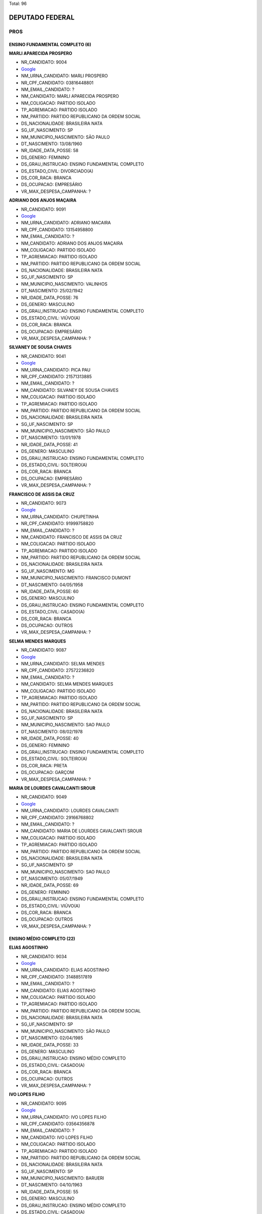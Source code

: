 Total: 96

DEPUTADO FEDERAL
================

PROS
----

ENSINO FUNDAMENTAL COMPLETO (6)
...............................

**MARLI APARECIDA PROSPERO**

- NR_CANDIDATO: 9004
- `Google <https://www.google.com/search?q=MARLI+APARECIDA+PROSPERO>`_
- NM_URNA_CANDIDATO: MARLI PROSPERO
- NR_CPF_CANDIDATO: 03816448801
- NM_EMAIL_CANDIDATO: ?
- NM_CANDIDATO: MARLI APARECIDA PROSPERO
- NM_COLIGACAO: PARTIDO ISOLADO
- TP_AGREMIACAO: PARTIDO ISOLADO
- NM_PARTIDO: PARTIDO REPUBLICANO DA ORDEM SOCIAL
- DS_NACIONALIDADE: BRASILEIRA NATA
- SG_UF_NASCIMENTO: SP
- NM_MUNICIPIO_NASCIMENTO: SÃO PAULO
- DT_NASCIMENTO: 13/08/1960
- NR_IDADE_DATA_POSSE: 58
- DS_GENERO: FEMININO
- DS_GRAU_INSTRUCAO: ENSINO FUNDAMENTAL COMPLETO
- DS_ESTADO_CIVIL: DIVORCIADO(A)
- DS_COR_RACA: BRANCA
- DS_OCUPACAO: EMPRESÁRIO
- VR_MAX_DESPESA_CAMPANHA: ?


**ADRIANO DOS ANJOS MAÇAIRA**

- NR_CANDIDATO: 9091
- `Google <https://www.google.com/search?q=ADRIANO+DOS+ANJOS+MAÇAIRA>`_
- NM_URNA_CANDIDATO: ADRIANO MACAIRA
- NR_CPF_CANDIDATO: 13154958800
- NM_EMAIL_CANDIDATO: ?
- NM_CANDIDATO: ADRIANO DOS ANJOS MAÇAIRA
- NM_COLIGACAO: PARTIDO ISOLADO
- TP_AGREMIACAO: PARTIDO ISOLADO
- NM_PARTIDO: PARTIDO REPUBLICANO DA ORDEM SOCIAL
- DS_NACIONALIDADE: BRASILEIRA NATA
- SG_UF_NASCIMENTO: SP
- NM_MUNICIPIO_NASCIMENTO: VALINHOS
- DT_NASCIMENTO: 25/02/1942
- NR_IDADE_DATA_POSSE: 76
- DS_GENERO: MASCULINO
- DS_GRAU_INSTRUCAO: ENSINO FUNDAMENTAL COMPLETO
- DS_ESTADO_CIVIL: VIÚVO(A)
- DS_COR_RACA: BRANCA
- DS_OCUPACAO: EMPRESÁRIO
- VR_MAX_DESPESA_CAMPANHA: ?


**SILVANEY DE SOUSA CHAVES**

- NR_CANDIDATO: 9041
- `Google <https://www.google.com/search?q=SILVANEY+DE+SOUSA+CHAVES>`_
- NM_URNA_CANDIDATO: PICA PAU
- NR_CPF_CANDIDATO: 21571313885
- NM_EMAIL_CANDIDATO: ?
- NM_CANDIDATO: SILVANEY DE SOUSA CHAVES
- NM_COLIGACAO: PARTIDO ISOLADO
- TP_AGREMIACAO: PARTIDO ISOLADO
- NM_PARTIDO: PARTIDO REPUBLICANO DA ORDEM SOCIAL
- DS_NACIONALIDADE: BRASILEIRA NATA
- SG_UF_NASCIMENTO: SP
- NM_MUNICIPIO_NASCIMENTO: SÃO PAULO
- DT_NASCIMENTO: 13/01/1978
- NR_IDADE_DATA_POSSE: 41
- DS_GENERO: MASCULINO
- DS_GRAU_INSTRUCAO: ENSINO FUNDAMENTAL COMPLETO
- DS_ESTADO_CIVIL: SOLTEIRO(A)
- DS_COR_RACA: BRANCA
- DS_OCUPACAO: EMPRESÁRIO
- VR_MAX_DESPESA_CAMPANHA: ?


**FRANCISCO DE ASSIS DA CRUZ**

- NR_CANDIDATO: 9073
- `Google <https://www.google.com/search?q=FRANCISCO+DE+ASSIS+DA+CRUZ>`_
- NM_URNA_CANDIDATO: CHUPETINHA
- NR_CPF_CANDIDATO: 91999758820
- NM_EMAIL_CANDIDATO: ?
- NM_CANDIDATO: FRANCISCO DE ASSIS DA CRUZ
- NM_COLIGACAO: PARTIDO ISOLADO
- TP_AGREMIACAO: PARTIDO ISOLADO
- NM_PARTIDO: PARTIDO REPUBLICANO DA ORDEM SOCIAL
- DS_NACIONALIDADE: BRASILEIRA NATA
- SG_UF_NASCIMENTO: MG
- NM_MUNICIPIO_NASCIMENTO: FRANCISCO DUMONT
- DT_NASCIMENTO: 04/05/1958
- NR_IDADE_DATA_POSSE: 60
- DS_GENERO: MASCULINO
- DS_GRAU_INSTRUCAO: ENSINO FUNDAMENTAL COMPLETO
- DS_ESTADO_CIVIL: CASADO(A)
- DS_COR_RACA: BRANCA
- DS_OCUPACAO: OUTROS
- VR_MAX_DESPESA_CAMPANHA: ?


**SELMA MENDES MARQUES**

- NR_CANDIDATO: 9087
- `Google <https://www.google.com/search?q=SELMA+MENDES+MARQUES>`_
- NM_URNA_CANDIDATO: SELMA MENDES
- NR_CPF_CANDIDATO: 27572236820
- NM_EMAIL_CANDIDATO: ?
- NM_CANDIDATO: SELMA MENDES MARQUES
- NM_COLIGACAO: PARTIDO ISOLADO
- TP_AGREMIACAO: PARTIDO ISOLADO
- NM_PARTIDO: PARTIDO REPUBLICANO DA ORDEM SOCIAL
- DS_NACIONALIDADE: BRASILEIRA NATA
- SG_UF_NASCIMENTO: SP
- NM_MUNICIPIO_NASCIMENTO: SAO PAULO
- DT_NASCIMENTO: 08/02/1978
- NR_IDADE_DATA_POSSE: 40
- DS_GENERO: FEMININO
- DS_GRAU_INSTRUCAO: ENSINO FUNDAMENTAL COMPLETO
- DS_ESTADO_CIVIL: SOLTEIRO(A)
- DS_COR_RACA: PRETA
- DS_OCUPACAO: GARÇOM
- VR_MAX_DESPESA_CAMPANHA: ?


**MARIA DE LOURDES CAVALCANTI SROUR**

- NR_CANDIDATO: 9049
- `Google <https://www.google.com/search?q=MARIA+DE+LOURDES+CAVALCANTI+SROUR>`_
- NM_URNA_CANDIDATO: LOURDES CAVALCANTI
- NR_CPF_CANDIDATO: 29166768802
- NM_EMAIL_CANDIDATO: ?
- NM_CANDIDATO: MARIA DE LOURDES CAVALCANTI SROUR
- NM_COLIGACAO: PARTIDO ISOLADO
- TP_AGREMIACAO: PARTIDO ISOLADO
- NM_PARTIDO: PARTIDO REPUBLICANO DA ORDEM SOCIAL
- DS_NACIONALIDADE: BRASILEIRA NATA
- SG_UF_NASCIMENTO: SP
- NM_MUNICIPIO_NASCIMENTO: SAO PAULO
- DT_NASCIMENTO: 05/07/1949
- NR_IDADE_DATA_POSSE: 69
- DS_GENERO: FEMININO
- DS_GRAU_INSTRUCAO: ENSINO FUNDAMENTAL COMPLETO
- DS_ESTADO_CIVIL: VIÚVO(A)
- DS_COR_RACA: BRANCA
- DS_OCUPACAO: OUTROS
- VR_MAX_DESPESA_CAMPANHA: ?


ENSINO MÉDIO COMPLETO (22)
..........................

**ELIAS AGOSTINHO**

- NR_CANDIDATO: 9034
- `Google <https://www.google.com/search?q=ELIAS+AGOSTINHO>`_
- NM_URNA_CANDIDATO: ELIAS AGOSTINHO
- NR_CPF_CANDIDATO: 31488517819
- NM_EMAIL_CANDIDATO: ?
- NM_CANDIDATO: ELIAS AGOSTINHO
- NM_COLIGACAO: PARTIDO ISOLADO
- TP_AGREMIACAO: PARTIDO ISOLADO
- NM_PARTIDO: PARTIDO REPUBLICANO DA ORDEM SOCIAL
- DS_NACIONALIDADE: BRASILEIRA NATA
- SG_UF_NASCIMENTO: SP
- NM_MUNICIPIO_NASCIMENTO: SÃO PAULO
- DT_NASCIMENTO: 02/04/1985
- NR_IDADE_DATA_POSSE: 33
- DS_GENERO: MASCULINO
- DS_GRAU_INSTRUCAO: ENSINO MÉDIO COMPLETO
- DS_ESTADO_CIVIL: CASADO(A)
- DS_COR_RACA: BRANCA
- DS_OCUPACAO: OUTROS
- VR_MAX_DESPESA_CAMPANHA: ?


**IVO LOPES FILHO**

- NR_CANDIDATO: 9095
- `Google <https://www.google.com/search?q=IVO+LOPES+FILHO>`_
- NM_URNA_CANDIDATO: IVO LOPES FILHO
- NR_CPF_CANDIDATO: 03564356878
- NM_EMAIL_CANDIDATO: ?
- NM_CANDIDATO: IVO LOPES FILHO
- NM_COLIGACAO: PARTIDO ISOLADO
- TP_AGREMIACAO: PARTIDO ISOLADO
- NM_PARTIDO: PARTIDO REPUBLICANO DA ORDEM SOCIAL
- DS_NACIONALIDADE: BRASILEIRA NATA
- SG_UF_NASCIMENTO: SP
- NM_MUNICIPIO_NASCIMENTO: BARUERI
- DT_NASCIMENTO: 04/10/1963
- NR_IDADE_DATA_POSSE: 55
- DS_GENERO: MASCULINO
- DS_GRAU_INSTRUCAO: ENSINO MÉDIO COMPLETO
- DS_ESTADO_CIVIL: CASADO(A)
- DS_COR_RACA: BRANCA
- DS_OCUPACAO: EMPRESÁRIO
- VR_MAX_DESPESA_CAMPANHA: ?


**JESSICA MAYRA BARBOSA DOS SANTOS**

- NR_CANDIDATO: 9060
- `Google <https://www.google.com/search?q=JESSICA+MAYRA+BARBOSA+DOS+SANTOS>`_
- NM_URNA_CANDIDATO: JESSICA 
- NR_CPF_CANDIDATO: 42915474800
- NM_EMAIL_CANDIDATO: ?
- NM_CANDIDATO: JESSICA MAYRA BARBOSA DOS SANTOS
- NM_COLIGACAO: PARTIDO ISOLADO
- TP_AGREMIACAO: PARTIDO ISOLADO
- NM_PARTIDO: PARTIDO REPUBLICANO DA ORDEM SOCIAL
- DS_NACIONALIDADE: BRASILEIRA NATA
- SG_UF_NASCIMENTO: SP
- NM_MUNICIPIO_NASCIMENTO: SAO PAULO
- DT_NASCIMENTO: 01/06/1993
- NR_IDADE_DATA_POSSE: 25
- DS_GENERO: FEMININO
- DS_GRAU_INSTRUCAO: ENSINO MÉDIO COMPLETO
- DS_ESTADO_CIVIL: CASADO(A)
- DS_COR_RACA: BRANCA
- DS_OCUPACAO: OUTROS
- VR_MAX_DESPESA_CAMPANHA: ?


**NEIDE BARRUECO ANDRADE DE PAULA**

- NR_CANDIDATO: 9070
- `Google <https://www.google.com/search?q=NEIDE+BARRUECO+ANDRADE+DE+PAULA>`_
- NM_URNA_CANDIDATO: NEIDE BARRUECO 
- NR_CPF_CANDIDATO: 95968946920
- NM_EMAIL_CANDIDATO: ?
- NM_CANDIDATO: NEIDE BARRUECO ANDRADE DE PAULA
- NM_COLIGACAO: PARTIDO ISOLADO
- TP_AGREMIACAO: PARTIDO ISOLADO
- NM_PARTIDO: PARTIDO REPUBLICANO DA ORDEM SOCIAL
- DS_NACIONALIDADE: BRASILEIRA NATA
- SG_UF_NASCIMENTO: SP
- NM_MUNICIPIO_NASCIMENTO: SÃO PAULO
- DT_NASCIMENTO: 14/12/1960
- NR_IDADE_DATA_POSSE: 58
- DS_GENERO: FEMININO
- DS_GRAU_INSTRUCAO: ENSINO MÉDIO COMPLETO
- DS_ESTADO_CIVIL: CASADO(A)
- DS_COR_RACA: BRANCA
- DS_OCUPACAO: OUTROS
- VR_MAX_DESPESA_CAMPANHA: ?


**EVERALDO LISBOA DE BRITO**

- NR_CANDIDATO: 9022
- `Google <https://www.google.com/search?q=EVERALDO+LISBOA+DE+BRITO>`_
- NM_URNA_CANDIDATO: EVERALDO BRITO
- NR_CPF_CANDIDATO: 01654727822
- NM_EMAIL_CANDIDATO: ?
- NM_CANDIDATO: EVERALDO LISBOA DE BRITO
- NM_COLIGACAO: PARTIDO ISOLADO
- TP_AGREMIACAO: PARTIDO ISOLADO
- NM_PARTIDO: PARTIDO REPUBLICANO DA ORDEM SOCIAL
- DS_NACIONALIDADE: BRASILEIRA NATA
- SG_UF_NASCIMENTO: SP
- NM_MUNICIPIO_NASCIMENTO: COSMÓPOLIS
- DT_NASCIMENTO: 01/08/1959
- NR_IDADE_DATA_POSSE: 59
- DS_GENERO: MASCULINO
- DS_GRAU_INSTRUCAO: ENSINO MÉDIO COMPLETO
- DS_ESTADO_CIVIL: SOLTEIRO(A)
- DS_COR_RACA: BRANCA
- DS_OCUPACAO: OUTROS
- VR_MAX_DESPESA_CAMPANHA: ?


**NEUSA LEONORA DO CARMO DELLU**

- NR_CANDIDATO: 9054
- `Google <https://www.google.com/search?q=NEUSA+LEONORA+DO+CARMO+DELLU>`_
- NM_URNA_CANDIDATO: DRA NEUSA DO CARMO
- NR_CPF_CANDIDATO: 05521724800
- NM_EMAIL_CANDIDATO: ?
- NM_CANDIDATO: NEUSA LEONORA DO CARMO DELLU
- NM_COLIGACAO: PARTIDO ISOLADO
- TP_AGREMIACAO: PARTIDO ISOLADO
- NM_PARTIDO: PARTIDO REPUBLICANO DA ORDEM SOCIAL
- DS_NACIONALIDADE: BRASILEIRA NATA
- SG_UF_NASCIMENTO: SP
- NM_MUNICIPIO_NASCIMENTO: SAO PAULO
- DT_NASCIMENTO: 06/01/1968
- NR_IDADE_DATA_POSSE: 51
- DS_GENERO: FEMININO
- DS_GRAU_INSTRUCAO: ENSINO MÉDIO COMPLETO
- DS_ESTADO_CIVIL: CASADO(A)
- DS_COR_RACA: BRANCA
- DS_OCUPACAO: ADVOGADO
- VR_MAX_DESPESA_CAMPANHA: ?


**VALFRIDO SOARES PEREIRA NETO**

- NR_CANDIDATO: 9017
- `Google <https://www.google.com/search?q=VALFRIDO+SOARES+PEREIRA+NETO>`_
- NM_URNA_CANDIDATO: VALFRIDO
- NR_CPF_CANDIDATO: 57955352300
- NM_EMAIL_CANDIDATO: ?
- NM_CANDIDATO: VALFRIDO SOARES PEREIRA NETO
- NM_COLIGACAO: PARTIDO ISOLADO
- TP_AGREMIACAO: PARTIDO ISOLADO
- NM_PARTIDO: PARTIDO REPUBLICANO DA ORDEM SOCIAL
- DS_NACIONALIDADE: BRASILEIRA NATA
- SG_UF_NASCIMENTO: SP
- NM_MUNICIPIO_NASCIMENTO: SUZANO
- DT_NASCIMENTO: 11/03/1975
- NR_IDADE_DATA_POSSE: 43
- DS_GENERO: MASCULINO
- DS_GRAU_INSTRUCAO: ENSINO MÉDIO COMPLETO
- DS_ESTADO_CIVIL: SOLTEIRO(A)
- DS_COR_RACA: BRANCA
- DS_OCUPACAO: EMPRESÁRIO
- VR_MAX_DESPESA_CAMPANHA: ?


**NELSON PEDRO MIGUEL**

- NR_CANDIDATO: 9030
- `Google <https://www.google.com/search?q=NELSON+PEDRO+MIGUEL>`_
- NM_URNA_CANDIDATO: MIGUEL BOMBEIRO
- NR_CPF_CANDIDATO: 03205105818
- NM_EMAIL_CANDIDATO: ?
- NM_CANDIDATO: NELSON PEDRO MIGUEL
- NM_COLIGACAO: PARTIDO ISOLADO
- TP_AGREMIACAO: PARTIDO ISOLADO
- NM_PARTIDO: PARTIDO REPUBLICANO DA ORDEM SOCIAL
- DS_NACIONALIDADE: BRASILEIRA NATA
- SG_UF_NASCIMENTO: AL
- NM_MUNICIPIO_NASCIMENTO: SANTANA DO IPANEMA
- DT_NASCIMENTO: 10/08/1957
- NR_IDADE_DATA_POSSE: 61
- DS_GENERO: MASCULINO
- DS_GRAU_INSTRUCAO: ENSINO MÉDIO COMPLETO
- DS_ESTADO_CIVIL: DIVORCIADO(A)
- DS_COR_RACA: BRANCA
- DS_OCUPACAO: BOMBEIRO CIVIL
- VR_MAX_DESPESA_CAMPANHA: ?


**MARCOS PAULO DA SILVA**

- NR_CANDIDATO: 9067
- `Google <https://www.google.com/search?q=MARCOS+PAULO+DA+SILVA>`_
- NM_URNA_CANDIDATO: MARKYNHOS DE SANTOS
- NR_CPF_CANDIDATO: 24567632893
- NM_EMAIL_CANDIDATO: ?
- NM_CANDIDATO: MARCOS PAULO DA SILVA
- NM_COLIGACAO: PARTIDO ISOLADO
- TP_AGREMIACAO: PARTIDO ISOLADO
- NM_PARTIDO: PARTIDO REPUBLICANO DA ORDEM SOCIAL
- DS_NACIONALIDADE: BRASILEIRA NATA
- SG_UF_NASCIMENTO: SP
- NM_MUNICIPIO_NASCIMENTO: SÃO PAULO
- DT_NASCIMENTO: 15/04/1974
- NR_IDADE_DATA_POSSE: 44
- DS_GENERO: MASCULINO
- DS_GRAU_INSTRUCAO: ENSINO MÉDIO COMPLETO
- DS_ESTADO_CIVIL: CASADO(A)
- DS_COR_RACA: BRANCA
- DS_OCUPACAO: EMPRESÁRIO
- VR_MAX_DESPESA_CAMPANHA: ?


**HUGO RENER CASTRO CORREIA**

- NR_CANDIDATO: 9072
- `Google <https://www.google.com/search?q=HUGO+RENER+CASTRO+CORREIA>`_
- NM_URNA_CANDIDATO: HUGO RENER
- NR_CPF_CANDIDATO: 44248663864
- NM_EMAIL_CANDIDATO: ?
- NM_CANDIDATO: HUGO RENER CASTRO CORREIA
- NM_COLIGACAO: PARTIDO ISOLADO
- TP_AGREMIACAO: PARTIDO ISOLADO
- NM_PARTIDO: PARTIDO REPUBLICANO DA ORDEM SOCIAL
- DS_NACIONALIDADE: BRASILEIRA NATA
- SG_UF_NASCIMENTO: SP
- NM_MUNICIPIO_NASCIMENTO: SÃO PAULO
- DT_NASCIMENTO: 03/06/1994
- NR_IDADE_DATA_POSSE: 24
- DS_GENERO: MASCULINO
- DS_GRAU_INSTRUCAO: ENSINO MÉDIO COMPLETO
- DS_ESTADO_CIVIL: SOLTEIRO(A)
- DS_COR_RACA: BRANCA
- DS_OCUPACAO: EMPRESÁRIO
- VR_MAX_DESPESA_CAMPANHA: ?


**GEILDA BRANDÃO LAURINDO**

- NR_CANDIDATO: 9093
- `Google <https://www.google.com/search?q=GEILDA+BRANDÃO+LAURINDO>`_
- NM_URNA_CANDIDATO: GEILDA BRANDÃO
- NR_CPF_CANDIDATO: 00730828808
- NM_EMAIL_CANDIDATO: ?
- NM_CANDIDATO: GEILDA BRANDÃO LAURINDO
- NM_COLIGACAO: PARTIDO ISOLADO
- TP_AGREMIACAO: PARTIDO ISOLADO
- NM_PARTIDO: PARTIDO REPUBLICANO DA ORDEM SOCIAL
- DS_NACIONALIDADE: BRASILEIRA NATA
- SG_UF_NASCIMENTO: SP
- NM_MUNICIPIO_NASCIMENTO: SAO PAULO 
- DT_NASCIMENTO: 27/07/1956
- NR_IDADE_DATA_POSSE: 62
- DS_GENERO: FEMININO
- DS_GRAU_INSTRUCAO: ENSINO MÉDIO COMPLETO
- DS_ESTADO_CIVIL: SOLTEIRO(A)
- DS_COR_RACA: BRANCA
- DS_OCUPACAO: PSICÓLOGO
- VR_MAX_DESPESA_CAMPANHA: ?


**DANIEL RODRIGUES BRANDO**

- NR_CANDIDATO: 9078
- `Google <https://www.google.com/search?q=DANIEL+RODRIGUES+BRANDO>`_
- NM_URNA_CANDIDATO: DANIEL DA GENTE
- NR_CPF_CANDIDATO: 25822341845
- NM_EMAIL_CANDIDATO: ?
- NM_CANDIDATO: DANIEL RODRIGUES BRANDO
- NM_COLIGACAO: PARTIDO ISOLADO
- TP_AGREMIACAO: PARTIDO ISOLADO
- NM_PARTIDO: PARTIDO REPUBLICANO DA ORDEM SOCIAL
- DS_NACIONALIDADE: BRASILEIRA NATA
- SG_UF_NASCIMENTO: SP
- NM_MUNICIPIO_NASCIMENTO: SÃO PAULO
- DT_NASCIMENTO: 30/09/1978
- NR_IDADE_DATA_POSSE: 40
- DS_GENERO: MASCULINO
- DS_GRAU_INSTRUCAO: ENSINO MÉDIO COMPLETO
- DS_ESTADO_CIVIL: CASADO(A)
- DS_COR_RACA: PRETA
- DS_OCUPACAO: LOCUTOR E COMENTARISTA DE RÁDIO E TELEVISÃO E RADIALISTA
- VR_MAX_DESPESA_CAMPANHA: ?


**REGINALDO LUCAS OUVERNEY**

- NR_CANDIDATO: 9084
- `Google <https://www.google.com/search?q=REGINALDO+LUCAS+OUVERNEY>`_
- NM_URNA_CANDIDATO: LUCAS OUVERNEY
- NR_CPF_CANDIDATO: 30554070839
- NM_EMAIL_CANDIDATO: ?
- NM_CANDIDATO: REGINALDO LUCAS OUVERNEY
- NM_COLIGACAO: PARTIDO ISOLADO
- TP_AGREMIACAO: PARTIDO ISOLADO
- NM_PARTIDO: PARTIDO REPUBLICANO DA ORDEM SOCIAL
- DS_NACIONALIDADE: BRASILEIRA NATA
- SG_UF_NASCIMENTO: SP
- NM_MUNICIPIO_NASCIMENTO: PINDAMONHAGABA
- DT_NASCIMENTO: 24/03/1982
- NR_IDADE_DATA_POSSE: 36
- DS_GENERO: MASCULINO
- DS_GRAU_INSTRUCAO: ENSINO MÉDIO COMPLETO
- DS_ESTADO_CIVIL: CASADO(A)
- DS_COR_RACA: BRANCA
- DS_OCUPACAO: SERVIDOR PÚBLICO MUNICIPAL
- VR_MAX_DESPESA_CAMPANHA: ?


**ANDRÉ LUIZ DE TOLEDO**

- NR_CANDIDATO: 9082
- `Google <https://www.google.com/search?q=ANDRÉ+LUIZ+DE+TOLEDO>`_
- NM_URNA_CANDIDATO: ANDRE MAZAROPPI
- NR_CPF_CANDIDATO: 78991650830
- NM_EMAIL_CANDIDATO: ?
- NM_CANDIDATO: ANDRÉ LUIZ DE TOLEDO
- NM_COLIGACAO: PARTIDO ISOLADO
- TP_AGREMIACAO: PARTIDO ISOLADO
- NM_PARTIDO: PARTIDO REPUBLICANO DA ORDEM SOCIAL
- DS_NACIONALIDADE: BRASILEIRA NATA
- SG_UF_NASCIMENTO: SP
- NM_MUNICIPIO_NASCIMENTO: TAUBATE
- DT_NASCIMENTO: 21/06/1957
- NR_IDADE_DATA_POSSE: 61
- DS_GENERO: MASCULINO
- DS_GRAU_INSTRUCAO: ENSINO MÉDIO COMPLETO
- DS_ESTADO_CIVIL: CASADO(A)
- DS_COR_RACA: BRANCA
- DS_OCUPACAO: ATOR E DIRETOR DE ESPETÁCULOS PÚBLICOS
- VR_MAX_DESPESA_CAMPANHA: ?


**MOACIR RODRIGUES FERNANDES**

- NR_CANDIDATO: 9019
- `Google <https://www.google.com/search?q=MOACIR+RODRIGUES+FERNANDES>`_
- NM_URNA_CANDIDATO: MOACYR FERNANDES
- NR_CPF_CANDIDATO: 04308955858
- NM_EMAIL_CANDIDATO: ?
- NM_CANDIDATO: MOACIR RODRIGUES FERNANDES
- NM_COLIGACAO: PARTIDO ISOLADO
- TP_AGREMIACAO: PARTIDO ISOLADO
- NM_PARTIDO: PARTIDO REPUBLICANO DA ORDEM SOCIAL
- DS_NACIONALIDADE: BRASILEIRA NATA
- SG_UF_NASCIMENTO: SP
- NM_MUNICIPIO_NASCIMENTO: ITAQUAQUECETUBA
- DT_NASCIMENTO: 22/04/1964
- NR_IDADE_DATA_POSSE: 54
- DS_GENERO: MASCULINO
- DS_GRAU_INSTRUCAO: ENSINO MÉDIO COMPLETO
- DS_ESTADO_CIVIL: CASADO(A)
- DS_COR_RACA: BRANCA
- DS_OCUPACAO: OUTROS
- VR_MAX_DESPESA_CAMPANHA: ?


**JESSICA FERNANDES ASNAR JACCOUD**

- NR_CANDIDATO: 9064
- `Google <https://www.google.com/search?q=JESSICA+FERNANDES+ASNAR+JACCOUD>`_
- NM_URNA_CANDIDATO: JESSICA JACCOUD 
- NR_CPF_CANDIDATO: 39268692830
- NM_EMAIL_CANDIDATO: ?
- NM_CANDIDATO: JESSICA FERNANDES ASNAR JACCOUD
- NM_COLIGACAO: PARTIDO ISOLADO
- TP_AGREMIACAO: PARTIDO ISOLADO
- NM_PARTIDO: PARTIDO REPUBLICANO DA ORDEM SOCIAL
- DS_NACIONALIDADE: BRASILEIRA NATA
- SG_UF_NASCIMENTO: SP
- NM_MUNICIPIO_NASCIMENTO: SAO PAULO
- DT_NASCIMENTO: 06/09/1989
- NR_IDADE_DATA_POSSE: 29
- DS_GENERO: FEMININO
- DS_GRAU_INSTRUCAO: ENSINO MÉDIO COMPLETO
- DS_ESTADO_CIVIL: CASADO(A)
- DS_COR_RACA: BRANCA
- DS_OCUPACAO: OUTROS
- VR_MAX_DESPESA_CAMPANHA: ?


**SILVIO BARBOSA LOPES FILHO**

- NR_CANDIDATO: 9016
- `Google <https://www.google.com/search?q=SILVIO+BARBOSA+LOPES+FILHO>`_
- NM_URNA_CANDIDATO: SILVIO LOPES
- NR_CPF_CANDIDATO: 60447826972
- NM_EMAIL_CANDIDATO: ?
- NM_CANDIDATO: SILVIO BARBOSA LOPES FILHO
- NM_COLIGACAO: PARTIDO ISOLADO
- TP_AGREMIACAO: PARTIDO ISOLADO
- NM_PARTIDO: PARTIDO REPUBLICANO DA ORDEM SOCIAL
- DS_NACIONALIDADE: BRASILEIRA NATA
- SG_UF_NASCIMENTO: SP
- NM_MUNICIPIO_NASCIMENTO: SAO PAULO
- DT_NASCIMENTO: 05/11/1962
- NR_IDADE_DATA_POSSE: 56
- DS_GENERO: MASCULINO
- DS_GRAU_INSTRUCAO: ENSINO MÉDIO COMPLETO
- DS_ESTADO_CIVIL: CASADO(A)
- DS_COR_RACA: BRANCA
- DS_OCUPACAO: OUTROS
- VR_MAX_DESPESA_CAMPANHA: ?


**ANDREIA MAIA DOS SANTOS**

- NR_CANDIDATO: 9032
- `Google <https://www.google.com/search?q=ANDREIA+MAIA+DOS+SANTOS>`_
- NM_URNA_CANDIDATO: ANDREIA MAIA
- NR_CPF_CANDIDATO: 31572893818
- NM_EMAIL_CANDIDATO: ?
- NM_CANDIDATO: ANDREIA MAIA DOS SANTOS
- NM_COLIGACAO: PARTIDO ISOLADO
- TP_AGREMIACAO: PARTIDO ISOLADO
- NM_PARTIDO: PARTIDO REPUBLICANO DA ORDEM SOCIAL
- DS_NACIONALIDADE: BRASILEIRA NATA
- SG_UF_NASCIMENTO: SP
- NM_MUNICIPIO_NASCIMENTO: SAO PAULO
- DT_NASCIMENTO: 29/07/1982
- NR_IDADE_DATA_POSSE: 36
- DS_GENERO: FEMININO
- DS_GRAU_INSTRUCAO: ENSINO MÉDIO COMPLETO
- DS_ESTADO_CIVIL: CASADO(A)
- DS_COR_RACA: BRANCA
- DS_OCUPACAO: OUTROS
- VR_MAX_DESPESA_CAMPANHA: ?


**OSCAR MARONI FILHO**

- NR_CANDIDATO: 9069
- `Google <https://www.google.com/search?q=OSCAR+MARONI+FILHO>`_
- NM_URNA_CANDIDATO: OSCAR MARONI
- NR_CPF_CANDIDATO: 67026532804
- NM_EMAIL_CANDIDATO: ?
- NM_CANDIDATO: OSCAR MARONI FILHO
- NM_COLIGACAO: PARTIDO ISOLADO
- TP_AGREMIACAO: PARTIDO ISOLADO
- NM_PARTIDO: PARTIDO REPUBLICANO DA ORDEM SOCIAL
- DS_NACIONALIDADE: BRASILEIRA NATA
- SG_UF_NASCIMENTO: SP
- NM_MUNICIPIO_NASCIMENTO: JUNDIAÍ
- DT_NASCIMENTO: 27/01/1951
- NR_IDADE_DATA_POSSE: 68
- DS_GENERO: MASCULINO
- DS_GRAU_INSTRUCAO: ENSINO MÉDIO COMPLETO
- DS_ESTADO_CIVIL: CASADO(A)
- DS_COR_RACA: BRANCA
- DS_OCUPACAO: EMPRESÁRIO
- VR_MAX_DESPESA_CAMPANHA: ?


**CARLOS EDUARDO BETTIATI**

- NR_CANDIDATO: 9009
- `Google <https://www.google.com/search?q=CARLOS+EDUARDO+BETTIATI>`_
- NM_URNA_CANDIDATO: CARLOS BETTIATI
- NR_CPF_CANDIDATO: 25569763813
- NM_EMAIL_CANDIDATO: ?
- NM_CANDIDATO: CARLOS EDUARDO BETTIATI
- NM_COLIGACAO: PARTIDO ISOLADO
- TP_AGREMIACAO: PARTIDO ISOLADO
- NM_PARTIDO: PARTIDO REPUBLICANO DA ORDEM SOCIAL
- DS_NACIONALIDADE: BRASILEIRA NATA
- SG_UF_NASCIMENTO: SP
- NM_MUNICIPIO_NASCIMENTO: SÃO PAULO
- DT_NASCIMENTO: 30/12/1976
- NR_IDADE_DATA_POSSE: 42
- DS_GENERO: MASCULINO
- DS_GRAU_INSTRUCAO: ENSINO MÉDIO COMPLETO
- DS_ESTADO_CIVIL: SOLTEIRO(A)
- DS_COR_RACA: BRANCA
- DS_OCUPACAO: PUBLICITÁRIO
- VR_MAX_DESPESA_CAMPANHA: ?


**GERALDO DE MORAES MARQUES**

- NR_CANDIDATO: 9014
- `Google <https://www.google.com/search?q=GERALDO+DE+MORAES+MARQUES>`_
- NM_URNA_CANDIDATO: SARGENTO MORAES
- NR_CPF_CANDIDATO: 72811196820
- NM_EMAIL_CANDIDATO: ?
- NM_CANDIDATO: GERALDO DE MORAES MARQUES
- NM_COLIGACAO: PARTIDO ISOLADO
- TP_AGREMIACAO: PARTIDO ISOLADO
- NM_PARTIDO: PARTIDO REPUBLICANO DA ORDEM SOCIAL
- DS_NACIONALIDADE: BRASILEIRA NATA
- SG_UF_NASCIMENTO: SP
- NM_MUNICIPIO_NASCIMENTO: SÃO PAULO
- DT_NASCIMENTO: 21/09/1951
- NR_IDADE_DATA_POSSE: 67
- DS_GENERO: MASCULINO
- DS_GRAU_INSTRUCAO: ENSINO MÉDIO COMPLETO
- DS_ESTADO_CIVIL: DIVORCIADO(A)
- DS_COR_RACA: BRANCA
- DS_OCUPACAO: OUTROS
- VR_MAX_DESPESA_CAMPANHA: ?


**ISISMAYARA DAS GRAÇAS CARDOSO**

- NR_CANDIDATO: 9026
- `Google <https://www.google.com/search?q=ISISMAYARA+DAS+GRAÇAS+CARDOSO>`_
- NM_URNA_CANDIDATO: ISIS
- NR_CPF_CANDIDATO: 71262458153
- NM_EMAIL_CANDIDATO: ?
- NM_CANDIDATO: ISISMAYARA DAS GRAÇAS CARDOSO
- NM_COLIGACAO: PARTIDO ISOLADO
- TP_AGREMIACAO: PARTIDO ISOLADO
- NM_PARTIDO: PARTIDO REPUBLICANO DA ORDEM SOCIAL
- DS_NACIONALIDADE: BRASILEIRA NATA
- SG_UF_NASCIMENTO: SP
- NM_MUNICIPIO_NASCIMENTO: SAO PAULO
- DT_NASCIMENTO: 27/11/1990
- NR_IDADE_DATA_POSSE: 28
- DS_GENERO: FEMININO
- DS_GRAU_INSTRUCAO: ENSINO MÉDIO COMPLETO
- DS_ESTADO_CIVIL: CASADO(A)
- DS_COR_RACA: BRANCA
- DS_OCUPACAO: OUTROS
- VR_MAX_DESPESA_CAMPANHA: ?


ENSINO MÉDIO INCOMPLETO (1)
...........................

**RONIVON DOS SANTOS MUNIZ**

- NR_CANDIDATO: 9083
- `Google <https://www.google.com/search?q=RONIVON+DOS+SANTOS+MUNIZ>`_
- NM_URNA_CANDIDATO: RONI MUNIZ
- NR_CPF_CANDIDATO: 29930231870
- NM_EMAIL_CANDIDATO: ?
- NM_CANDIDATO: RONIVON DOS SANTOS MUNIZ
- NM_COLIGACAO: PARTIDO ISOLADO
- TP_AGREMIACAO: PARTIDO ISOLADO
- NM_PARTIDO: PARTIDO REPUBLICANO DA ORDEM SOCIAL
- DS_NACIONALIDADE: BRASILEIRA NATA
- SG_UF_NASCIMENTO: BA
- NM_MUNICIPIO_NASCIMENTO: UNA
- DT_NASCIMENTO: 05/05/1981
- NR_IDADE_DATA_POSSE: 37
- DS_GENERO: MASCULINO
- DS_GRAU_INSTRUCAO: ENSINO MÉDIO INCOMPLETO
- DS_ESTADO_CIVIL: CASADO(A)
- DS_COR_RACA: BRANCA
- DS_OCUPACAO: MOTORISTA PARTICULAR
- VR_MAX_DESPESA_CAMPANHA: ?


SUPERIOR COMPLETO (55)
......................

**TAISA FERREIRA DE LIMA RIBAS**

- NR_CANDIDATO: 9076
- `Google <https://www.google.com/search?q=TAISA+FERREIRA+DE+LIMA+RIBAS>`_
- NM_URNA_CANDIDATO: TAISA RIBAS
- NR_CPF_CANDIDATO: 12627874837
- NM_EMAIL_CANDIDATO: ?
- NM_CANDIDATO: TAISA FERREIRA DE LIMA RIBAS
- NM_COLIGACAO: PARTIDO ISOLADO
- TP_AGREMIACAO: PARTIDO ISOLADO
- NM_PARTIDO: PARTIDO REPUBLICANO DA ORDEM SOCIAL
- DS_NACIONALIDADE: BRASILEIRA NATA
- SG_UF_NASCIMENTO: SP
- NM_MUNICIPIO_NASCIMENTO: SAO PAULO
- DT_NASCIMENTO: 24/02/1971
- NR_IDADE_DATA_POSSE: 47
- DS_GENERO: FEMININO
- DS_GRAU_INSTRUCAO: SUPERIOR COMPLETO
- DS_ESTADO_CIVIL: CASADO(A)
- DS_COR_RACA: PARDA
- DS_OCUPACAO: ADMINISTRADOR
- VR_MAX_DESPESA_CAMPANHA: ?


**LUIZ CARLOS CORREA DE MENDONÇA**

- NR_CANDIDATO: 9057
- `Google <https://www.google.com/search?q=LUIZ+CARLOS+CORREA+DE+MENDONÇA>`_
- NM_URNA_CANDIDATO: MENDONÇA
- NR_CPF_CANDIDATO: 62562304853
- NM_EMAIL_CANDIDATO: ?
- NM_CANDIDATO: LUIZ CARLOS CORREA DE MENDONÇA
- NM_COLIGACAO: PARTIDO ISOLADO
- TP_AGREMIACAO: PARTIDO ISOLADO
- NM_PARTIDO: PARTIDO REPUBLICANO DA ORDEM SOCIAL
- DS_NACIONALIDADE: BRASILEIRA NATA
- SG_UF_NASCIMENTO: PR
- NM_MUNICIPIO_NASCIMENTO: CIANORTE
- DT_NASCIMENTO: 23/11/1957
- NR_IDADE_DATA_POSSE: 61
- DS_GENERO: MASCULINO
- DS_GRAU_INSTRUCAO: SUPERIOR COMPLETO
- DS_ESTADO_CIVIL: DIVORCIADO(A)
- DS_COR_RACA: BRANCA
- DS_OCUPACAO: ENGENHEIRO
- VR_MAX_DESPESA_CAMPANHA: ?


**LEONICE DE OLIVEIRA**

- NR_CANDIDATO: 9044
- `Google <https://www.google.com/search?q=LEONICE+DE+OLIVEIRA>`_
- NM_URNA_CANDIDATO: LEONICE VIEIRA
- NR_CPF_CANDIDATO: 04019114897
- NM_EMAIL_CANDIDATO: ?
- NM_CANDIDATO: LEONICE DE OLIVEIRA
- NM_COLIGACAO: PARTIDO ISOLADO
- TP_AGREMIACAO: PARTIDO ISOLADO
- NM_PARTIDO: PARTIDO REPUBLICANO DA ORDEM SOCIAL
- DS_NACIONALIDADE: BRASILEIRA NATA
- SG_UF_NASCIMENTO: SP
- NM_MUNICIPIO_NASCIMENTO: SAO PAULO
- DT_NASCIMENTO: 27/02/1963
- NR_IDADE_DATA_POSSE: 55
- DS_GENERO: FEMININO
- DS_GRAU_INSTRUCAO: SUPERIOR COMPLETO
- DS_ESTADO_CIVIL: CASADO(A)
- DS_COR_RACA: BRANCA
- DS_OCUPACAO: OUTROS
- VR_MAX_DESPESA_CAMPANHA: ?


**ALFREDO SOARES DE MOURA**

- NR_CANDIDATO: 9040
- `Google <https://www.google.com/search?q=ALFREDO+SOARES+DE+MOURA>`_
- NM_URNA_CANDIDATO: ALFREDO MOURA
- NR_CPF_CANDIDATO: 01795947888
- NM_EMAIL_CANDIDATO: ?
- NM_CANDIDATO: ALFREDO SOARES DE MOURA
- NM_COLIGACAO: PARTIDO ISOLADO
- TP_AGREMIACAO: PARTIDO ISOLADO
- NM_PARTIDO: PARTIDO REPUBLICANO DA ORDEM SOCIAL
- DS_NACIONALIDADE: BRASILEIRA NATA
- SG_UF_NASCIMENTO: SP
- NM_MUNICIPIO_NASCIMENTO: SÃO VICENTE
- DT_NASCIMENTO: 26/02/1958
- NR_IDADE_DATA_POSSE: 60
- DS_GENERO: MASCULINO
- DS_GRAU_INSTRUCAO: SUPERIOR COMPLETO
- DS_ESTADO_CIVIL: CASADO(A)
- DS_COR_RACA: BRANCA
- DS_OCUPACAO: OUTROS
- VR_MAX_DESPESA_CAMPANHA: ?


**FÁBIO SOARES DE OLIVEIRA**

- NR_CANDIDATO: 9007
- `Google <https://www.google.com/search?q=FÁBIO+SOARES+DE+OLIVEIRA>`_
- NM_URNA_CANDIDATO: FABIO SOARES
- NR_CPF_CANDIDATO: 14941124855
- NM_EMAIL_CANDIDATO: ?
- NM_CANDIDATO: FÁBIO SOARES DE OLIVEIRA
- NM_COLIGACAO: PARTIDO ISOLADO
- TP_AGREMIACAO: PARTIDO ISOLADO
- NM_PARTIDO: PARTIDO REPUBLICANO DA ORDEM SOCIAL
- DS_NACIONALIDADE: BRASILEIRA NATA
- SG_UF_NASCIMENTO: SP
- NM_MUNICIPIO_NASCIMENTO: SÃO PAULO
- DT_NASCIMENTO: 15/11/1974
- NR_IDADE_DATA_POSSE: 44
- DS_GENERO: MASCULINO
- DS_GRAU_INSTRUCAO: SUPERIOR COMPLETO
- DS_ESTADO_CIVIL: CASADO(A)
- DS_COR_RACA: BRANCA
- DS_OCUPACAO: ADVOGADO
- VR_MAX_DESPESA_CAMPANHA: ?


**GILBERTO DE ALMEIDA RIBEIRO**

- NR_CANDIDATO: 9038
- `Google <https://www.google.com/search?q=GILBERTO+DE+ALMEIDA+RIBEIRO>`_
- NM_URNA_CANDIDATO: DR. GILBERTO RIBEIRO
- NR_CPF_CANDIDATO: 03776996838
- NM_EMAIL_CANDIDATO: ?
- NM_CANDIDATO: GILBERTO DE ALMEIDA RIBEIRO
- NM_COLIGACAO: PARTIDO ISOLADO
- TP_AGREMIACAO: PARTIDO ISOLADO
- NM_PARTIDO: PARTIDO REPUBLICANO DA ORDEM SOCIAL
- DS_NACIONALIDADE: BRASILEIRA NATA
- SG_UF_NASCIMENTO: SP
- NM_MUNICIPIO_NASCIMENTO: SÃO PAULO
- DT_NASCIMENTO: 21/10/1961
- NR_IDADE_DATA_POSSE: 57
- DS_GENERO: MASCULINO
- DS_GRAU_INSTRUCAO: SUPERIOR COMPLETO
- DS_ESTADO_CIVIL: CASADO(A)
- DS_COR_RACA: BRANCA
- DS_OCUPACAO: FARMACÊUTICO
- VR_MAX_DESPESA_CAMPANHA: ?


**JOÃO BOSCO RIBEIRO**

- NR_CANDIDATO: 9050
- `Google <https://www.google.com/search?q=JOÃO+BOSCO+RIBEIRO>`_
- NM_URNA_CANDIDATO: TORRADA
- NR_CPF_CANDIDATO: 60238658872
- NM_EMAIL_CANDIDATO: ?
- NM_CANDIDATO: JOÃO BOSCO RIBEIRO
- NM_COLIGACAO: PARTIDO ISOLADO
- TP_AGREMIACAO: PARTIDO ISOLADO
- NM_PARTIDO: PARTIDO REPUBLICANO DA ORDEM SOCIAL
- DS_NACIONALIDADE: BRASILEIRA NATA
- SG_UF_NASCIMENTO: SP
- NM_MUNICIPIO_NASCIMENTO: CACHOEIRA PAULISTA
- DT_NASCIMENTO: 20/05/1951
- NR_IDADE_DATA_POSSE: 67
- DS_GENERO: MASCULINO
- DS_GRAU_INSTRUCAO: SUPERIOR COMPLETO
- DS_ESTADO_CIVIL: DIVORCIADO(A)
- DS_COR_RACA: BRANCA
- DS_OCUPACAO: OUTROS
- VR_MAX_DESPESA_CAMPANHA: ?


**NARCISO REINATO NETO**

- NR_CANDIDATO: 9056
- `Google <https://www.google.com/search?q=NARCISO+REINATO+NETO>`_
- NM_URNA_CANDIDATO: NARCISO NETO
- NR_CPF_CANDIDATO: 10415109850
- NM_EMAIL_CANDIDATO: ?
- NM_CANDIDATO: NARCISO REINATO NETO
- NM_COLIGACAO: PARTIDO ISOLADO
- TP_AGREMIACAO: PARTIDO ISOLADO
- NM_PARTIDO: PARTIDO REPUBLICANO DA ORDEM SOCIAL
- DS_NACIONALIDADE: BRASILEIRA NATA
- SG_UF_NASCIMENTO: SP
- NM_MUNICIPIO_NASCIMENTO: SÃO PAULO 
- DT_NASCIMENTO: 03/03/1968
- NR_IDADE_DATA_POSSE: 50
- DS_GENERO: MASCULINO
- DS_GRAU_INSTRUCAO: SUPERIOR COMPLETO
- DS_ESTADO_CIVIL: SOLTEIRO(A)
- DS_COR_RACA: BRANCA
- DS_OCUPACAO: PUBLICITÁRIO
- VR_MAX_DESPESA_CAMPANHA: ?


**JOSÉ ANTONIO PEREIRA**

- NR_CANDIDATO: 9094
- `Google <https://www.google.com/search?q=JOSÉ+ANTONIO+PEREIRA>`_
- NM_URNA_CANDIDATO: JOSÉ ANTONIO PEREIRA
- NR_CPF_CANDIDATO: 08960406821
- NM_EMAIL_CANDIDATO: ?
- NM_CANDIDATO: JOSÉ ANTONIO PEREIRA
- NM_COLIGACAO: PARTIDO ISOLADO
- TP_AGREMIACAO: PARTIDO ISOLADO
- NM_PARTIDO: PARTIDO REPUBLICANO DA ORDEM SOCIAL
- DS_NACIONALIDADE: BRASILEIRA NATA
- SG_UF_NASCIMENTO: SP
- NM_MUNICIPIO_NASCIMENTO: SÃO PAULO
- DT_NASCIMENTO: 03/01/1968
- NR_IDADE_DATA_POSSE: 51
- DS_GENERO: MASCULINO
- DS_GRAU_INSTRUCAO: SUPERIOR COMPLETO
- DS_ESTADO_CIVIL: CASADO(A)
- DS_COR_RACA: BRANCA
- DS_OCUPACAO: OUTROS
- VR_MAX_DESPESA_CAMPANHA: ?


**CARLA ALESSANDRA RODRIGUES RUBIO**

- NR_CANDIDATO: 9086
- `Google <https://www.google.com/search?q=CARLA+ALESSANDRA+RODRIGUES+RUBIO>`_
- NM_URNA_CANDIDATO: CARLA RUBIO
- NR_CPF_CANDIDATO: 18454904875
- NM_EMAIL_CANDIDATO: ?
- NM_CANDIDATO: CARLA ALESSANDRA RODRIGUES RUBIO
- NM_COLIGACAO: PARTIDO ISOLADO
- TP_AGREMIACAO: PARTIDO ISOLADO
- NM_PARTIDO: PARTIDO REPUBLICANO DA ORDEM SOCIAL
- DS_NACIONALIDADE: BRASILEIRA NATA
- SG_UF_NASCIMENTO: SP
- NM_MUNICIPIO_NASCIMENTO: SAO PAULO
- DT_NASCIMENTO: 11/10/1975
- NR_IDADE_DATA_POSSE: 43
- DS_GENERO: FEMININO
- DS_GRAU_INSTRUCAO: SUPERIOR COMPLETO
- DS_ESTADO_CIVIL: SOLTEIRO(A)
- DS_COR_RACA: BRANCA
- DS_OCUPACAO: ADVOGADO
- VR_MAX_DESPESA_CAMPANHA: ?


**MARCELO FERREIRA DOS SANTOS**

- NR_CANDIDATO: 9081
- `Google <https://www.google.com/search?q=MARCELO+FERREIRA+DOS+SANTOS>`_
- NM_URNA_CANDIDATO: MARCELO FERREIRA
- NR_CPF_CANDIDATO: 12874697877
- NM_EMAIL_CANDIDATO: ?
- NM_CANDIDATO: MARCELO FERREIRA DOS SANTOS
- NM_COLIGACAO: PARTIDO ISOLADO
- TP_AGREMIACAO: PARTIDO ISOLADO
- NM_PARTIDO: PARTIDO REPUBLICANO DA ORDEM SOCIAL
- DS_NACIONALIDADE: BRASILEIRA NATA
- SG_UF_NASCIMENTO: SP
- NM_MUNICIPIO_NASCIMENTO: SÃO PAULO
- DT_NASCIMENTO: 27/07/1968
- NR_IDADE_DATA_POSSE: 50
- DS_GENERO: MASCULINO
- DS_GRAU_INSTRUCAO: SUPERIOR COMPLETO
- DS_ESTADO_CIVIL: CASADO(A)
- DS_COR_RACA: BRANCA
- DS_OCUPACAO: OUTROS
- VR_MAX_DESPESA_CAMPANHA: ?


**ADRIANO SANTOS PEREIRA**

- NR_CANDIDATO: 9063
- `Google <https://www.google.com/search?q=ADRIANO+SANTOS+PEREIRA>`_
- NM_URNA_CANDIDATO: ADRIANO PEREIRA
- NR_CPF_CANDIDATO: 27108934876
- NM_EMAIL_CANDIDATO: ?
- NM_CANDIDATO: ADRIANO SANTOS PEREIRA
- NM_COLIGACAO: PARTIDO ISOLADO
- TP_AGREMIACAO: PARTIDO ISOLADO
- NM_PARTIDO: PARTIDO REPUBLICANO DA ORDEM SOCIAL
- DS_NACIONALIDADE: BRASILEIRA NATA
- SG_UF_NASCIMENTO: SP
- NM_MUNICIPIO_NASCIMENTO: GUARUJA
- DT_NASCIMENTO: 17/11/1978
- NR_IDADE_DATA_POSSE: 40
- DS_GENERO: MASCULINO
- DS_GRAU_INSTRUCAO: SUPERIOR COMPLETO
- DS_ESTADO_CIVIL: CASADO(A)
- DS_COR_RACA: BRANCA
- DS_OCUPACAO: OUTROS
- VR_MAX_DESPESA_CAMPANHA: ?


**PATRICIA MARTINS FERREIRA**

- NR_CANDIDATO: 9047
- `Google <https://www.google.com/search?q=PATRICIA+MARTINS+FERREIRA>`_
- NM_URNA_CANDIDATO: ENFERMEIRA PATRICIA
- NR_CPF_CANDIDATO: 13481272871
- NM_EMAIL_CANDIDATO: ?
- NM_CANDIDATO: PATRICIA MARTINS FERREIRA
- NM_COLIGACAO: PARTIDO ISOLADO
- TP_AGREMIACAO: PARTIDO ISOLADO
- NM_PARTIDO: PARTIDO REPUBLICANO DA ORDEM SOCIAL
- DS_NACIONALIDADE: BRASILEIRA NATA
- SG_UF_NASCIMENTO: SP
- NM_MUNICIPIO_NASCIMENTO: SÃO PAULO
- DT_NASCIMENTO: 12/03/1966
- NR_IDADE_DATA_POSSE: 52
- DS_GENERO: FEMININO
- DS_GRAU_INSTRUCAO: SUPERIOR COMPLETO
- DS_ESTADO_CIVIL: DIVORCIADO(A)
- DS_COR_RACA: BRANCA
- DS_OCUPACAO: ENFERMEIRO
- VR_MAX_DESPESA_CAMPANHA: ?


**PATRICIA DE OLIVEIRA SOUZA LELIS**

- NR_CANDIDATO: 9085
- `Google <https://www.google.com/search?q=PATRICIA+DE+OLIVEIRA+SOUZA+LELIS>`_
- NM_URNA_CANDIDATO: PATRICIA LELIS
- NR_CPF_CANDIDATO: 04704601137
- NM_EMAIL_CANDIDATO: ?
- NM_CANDIDATO: PATRICIA DE OLIVEIRA SOUZA LELIS
- NM_COLIGACAO: PARTIDO ISOLADO
- TP_AGREMIACAO: PARTIDO ISOLADO
- NM_PARTIDO: PARTIDO REPUBLICANO DA ORDEM SOCIAL
- DS_NACIONALIDADE: BRASILEIRA NATA
- SG_UF_NASCIMENTO: SP
- NM_MUNICIPIO_NASCIMENTO: SAO PAULO
- DT_NASCIMENTO: 30/01/1994
- NR_IDADE_DATA_POSSE: 25
- DS_GENERO: FEMININO
- DS_GRAU_INSTRUCAO: SUPERIOR COMPLETO
- DS_ESTADO_CIVIL: SOLTEIRO(A)
- DS_COR_RACA: BRANCA
- DS_OCUPACAO: JORNALISTA E REDATOR
- VR_MAX_DESPESA_CAMPANHA: ?


**FABIA ALESSANDRA DANIELE**

- NR_CANDIDATO: 9029
- `Google <https://www.google.com/search?q=FABIA+ALESSANDRA+DANIELE>`_
- NM_URNA_CANDIDATO: FABIA DANIELE
- NR_CPF_CANDIDATO: 18012535874
- NM_EMAIL_CANDIDATO: ?
- NM_CANDIDATO: FABIA ALESSANDRA DANIELE
- NM_COLIGACAO: PARTIDO ISOLADO
- TP_AGREMIACAO: PARTIDO ISOLADO
- NM_PARTIDO: PARTIDO REPUBLICANO DA ORDEM SOCIAL
- DS_NACIONALIDADE: BRASILEIRA NATA
- SG_UF_NASCIMENTO: SP
- NM_MUNICIPIO_NASCIMENTO: SAO PAULO
- DT_NASCIMENTO: 13/03/1974
- NR_IDADE_DATA_POSSE: 44
- DS_GENERO: FEMININO
- DS_GRAU_INSTRUCAO: SUPERIOR COMPLETO
- DS_ESTADO_CIVIL: DIVORCIADO(A)
- DS_COR_RACA: BRANCA
- DS_OCUPACAO: EMPRESÁRIO
- VR_MAX_DESPESA_CAMPANHA: ?


**MARISTELA MIRANDA DE LIMA**

- NR_CANDIDATO: 9098
- `Google <https://www.google.com/search?q=MARISTELA+MIRANDA+DE+LIMA>`_
- NM_URNA_CANDIDATO: PROFESSORA MARISTELA 
- NR_CPF_CANDIDATO: 08680389897
- NM_EMAIL_CANDIDATO: ?
- NM_CANDIDATO: MARISTELA MIRANDA DE LIMA
- NM_COLIGACAO: PARTIDO ISOLADO
- TP_AGREMIACAO: PARTIDO ISOLADO
- NM_PARTIDO: PARTIDO REPUBLICANO DA ORDEM SOCIAL
- DS_NACIONALIDADE: BRASILEIRA NATA
- SG_UF_NASCIMENTO: AL
- NM_MUNICIPIO_NASCIMENTO: SÃO PAULO
- DT_NASCIMENTO: 01/01/1968
- NR_IDADE_DATA_POSSE: 51
- DS_GENERO: FEMININO
- DS_GRAU_INSTRUCAO: SUPERIOR COMPLETO
- DS_ESTADO_CIVIL: SEPARADO(A) JUDICIALMENTE
- DS_COR_RACA: BRANCA
- DS_OCUPACAO: OUTROS
- VR_MAX_DESPESA_CAMPANHA: ?


**JULIO RODRIGUES DA SILVA NETO**

- NR_CANDIDATO: 9071
- `Google <https://www.google.com/search?q=JULIO+RODRIGUES+DA+SILVA+NETO>`_
- NM_URNA_CANDIDATO: JULIO NETO
- NR_CPF_CANDIDATO: 45550646587
- NM_EMAIL_CANDIDATO: ?
- NM_CANDIDATO: JULIO RODRIGUES DA SILVA NETO
- NM_COLIGACAO: PARTIDO ISOLADO
- TP_AGREMIACAO: PARTIDO ISOLADO
- NM_PARTIDO: PARTIDO REPUBLICANO DA ORDEM SOCIAL
- DS_NACIONALIDADE: BRASILEIRA NATA
- SG_UF_NASCIMENTO: SP
- NM_MUNICIPIO_NASCIMENTO: SÃO BERNARDO DO CAMPO
- DT_NASCIMENTO: 21/09/1966
- NR_IDADE_DATA_POSSE: 52
- DS_GENERO: MASCULINO
- DS_GRAU_INSTRUCAO: SUPERIOR COMPLETO
- DS_ESTADO_CIVIL: CASADO(A)
- DS_COR_RACA: BRANCA
- DS_OCUPACAO: OUTROS
- VR_MAX_DESPESA_CAMPANHA: ?


**OSÉIAS FRANCISCO DA SILVA**

- NR_CANDIDATO: 9011
- `Google <https://www.google.com/search?q=OSÉIAS+FRANCISCO+DA+SILVA>`_
- NM_URNA_CANDIDATO: OSÉIAS FRANCISCO
- NR_CPF_CANDIDATO: 97276243400
- NM_EMAIL_CANDIDATO: ?
- NM_CANDIDATO: OSÉIAS FRANCISCO DA SILVA
- NM_COLIGACAO: PARTIDO ISOLADO
- TP_AGREMIACAO: PARTIDO ISOLADO
- NM_PARTIDO: PARTIDO REPUBLICANO DA ORDEM SOCIAL
- DS_NACIONALIDADE: BRASILEIRA NATA
- SG_UF_NASCIMENTO: SP
- NM_MUNICIPIO_NASCIMENTO: DIADEMA
- DT_NASCIMENTO: 03/02/1976
- NR_IDADE_DATA_POSSE: 42
- DS_GENERO: MASCULINO
- DS_GRAU_INSTRUCAO: SUPERIOR COMPLETO
- DS_ESTADO_CIVIL: CASADO(A)
- DS_COR_RACA: PRETA
- DS_OCUPACAO: SERVIDOR PÚBLICO MUNICIPAL
- VR_MAX_DESPESA_CAMPANHA: ?


**ANTONIO DOS ANJOS MELQUIADES**

- NR_CANDIDATO: 9061
- `Google <https://www.google.com/search?q=ANTONIO+DOS+ANJOS+MELQUIADES>`_
- NM_URNA_CANDIDATO: MELQUI
- NR_CPF_CANDIDATO: 89742907820
- NM_EMAIL_CANDIDATO: ?
- NM_CANDIDATO: ANTONIO DOS ANJOS MELQUIADES
- NM_COLIGACAO: PARTIDO ISOLADO
- TP_AGREMIACAO: PARTIDO ISOLADO
- NM_PARTIDO: PARTIDO REPUBLICANO DA ORDEM SOCIAL
- DS_NACIONALIDADE: BRASILEIRA NATA
- SG_UF_NASCIMENTO: SP
- NM_MUNICIPIO_NASCIMENTO: SÃO PAULO
- DT_NASCIMENTO: 06/07/1954
- NR_IDADE_DATA_POSSE: 64
- DS_GENERO: MASCULINO
- DS_GRAU_INSTRUCAO: SUPERIOR COMPLETO
- DS_ESTADO_CIVIL: CASADO(A)
- DS_COR_RACA: BRANCA
- DS_OCUPACAO: ANALISTA DE SISTEMAS
- VR_MAX_DESPESA_CAMPANHA: ?


**PAULO ROBERTO BENEGAS DE MORAIS**

- NR_CANDIDATO: 9005
- `Google <https://www.google.com/search?q=PAULO+ROBERTO+BENEGAS+DE+MORAIS>`_
- NM_URNA_CANDIDATO: PAULO MORAIS 
- NR_CPF_CANDIDATO: 17270738866
- NM_EMAIL_CANDIDATO: ?
- NM_CANDIDATO: PAULO ROBERTO BENEGAS DE MORAIS
- NM_COLIGACAO: PARTIDO ISOLADO
- TP_AGREMIACAO: PARTIDO ISOLADO
- NM_PARTIDO: PARTIDO REPUBLICANO DA ORDEM SOCIAL
- DS_NACIONALIDADE: BRASILEIRA NATA
- SG_UF_NASCIMENTO: SP
- NM_MUNICIPIO_NASCIMENTO: MOGI MIRIM 
- DT_NASCIMENTO: 21/05/1975
- NR_IDADE_DATA_POSSE: 43
- DS_GENERO: MASCULINO
- DS_GRAU_INSTRUCAO: SUPERIOR COMPLETO
- DS_ESTADO_CIVIL: CASADO(A)
- DS_COR_RACA: BRANCA
- DS_OCUPACAO: EMPRESÁRIO
- VR_MAX_DESPESA_CAMPANHA: ?


**SEVERINO DOS RAMOS LAURENTINO DOS SANTOS**

- NR_CANDIDATO: 9024
- `Google <https://www.google.com/search?q=SEVERINO+DOS+RAMOS+LAURENTINO+DOS+SANTOS>`_
- NM_URNA_CANDIDATO: SEVERINO LAURENTINO
- NR_CPF_CANDIDATO: 13372766857
- NM_EMAIL_CANDIDATO: ?
- NM_CANDIDATO: SEVERINO DOS RAMOS LAURENTINO DOS SANTOS
- NM_COLIGACAO: PARTIDO ISOLADO
- TP_AGREMIACAO: PARTIDO ISOLADO
- NM_PARTIDO: PARTIDO REPUBLICANO DA ORDEM SOCIAL
- DS_NACIONALIDADE: BRASILEIRA NATA
- SG_UF_NASCIMENTO: SP
- NM_MUNICIPIO_NASCIMENTO: GUARUJA
- DT_NASCIMENTO: 08/07/1973
- NR_IDADE_DATA_POSSE: 45
- DS_GENERO: MASCULINO
- DS_GRAU_INSTRUCAO: SUPERIOR COMPLETO
- DS_ESTADO_CIVIL: CASADO(A)
- DS_COR_RACA: PRETA
- DS_OCUPACAO: OUTROS
- VR_MAX_DESPESA_CAMPANHA: ?


**DONISETE PEREIRA BRAGA**

- NR_CANDIDATO: 9077
- `Google <https://www.google.com/search?q=DONISETE+PEREIRA+BRAGA>`_
- NM_URNA_CANDIDATO: DONISETE BRAGA
- NR_CPF_CANDIDATO: 08437393809
- NM_EMAIL_CANDIDATO: ?
- NM_CANDIDATO: DONISETE PEREIRA BRAGA
- NM_COLIGACAO: PARTIDO ISOLADO
- TP_AGREMIACAO: PARTIDO ISOLADO
- NM_PARTIDO: PARTIDO REPUBLICANO DA ORDEM SOCIAL
- DS_NACIONALIDADE: BRASILEIRA NATA
- SG_UF_NASCIMENTO: SP
- NM_MUNICIPIO_NASCIMENTO: SÃO PAULO
- DT_NASCIMENTO: 03/05/1967
- NR_IDADE_DATA_POSSE: 51
- DS_GENERO: MASCULINO
- DS_GRAU_INSTRUCAO: SUPERIOR COMPLETO
- DS_ESTADO_CIVIL: CASADO(A)
- DS_COR_RACA: BRANCA
- DS_OCUPACAO: EMPRESÁRIO
- VR_MAX_DESPESA_CAMPANHA: ?


**LILIANE DOREA DOS SANTOS SIMOES**

- NR_CANDIDATO: 9025
- `Google <https://www.google.com/search?q=LILIANE+DOREA+DOS+SANTOS+SIMOES>`_
- NM_URNA_CANDIDATO: LILIANE DOREA
- NR_CPF_CANDIDATO: 08902101878
- NM_EMAIL_CANDIDATO: ?
- NM_CANDIDATO: LILIANE DOREA DOS SANTOS SIMOES
- NM_COLIGACAO: PARTIDO ISOLADO
- TP_AGREMIACAO: PARTIDO ISOLADO
- NM_PARTIDO: PARTIDO REPUBLICANO DA ORDEM SOCIAL
- DS_NACIONALIDADE: BRASILEIRA NATA
- SG_UF_NASCIMENTO: SP
- NM_MUNICIPIO_NASCIMENTO: SAO PAULO
- DT_NASCIMENTO: 01/01/1969
- NR_IDADE_DATA_POSSE: 50
- DS_GENERO: FEMININO
- DS_GRAU_INSTRUCAO: SUPERIOR COMPLETO
- DS_ESTADO_CIVIL: CASADO(A)
- DS_COR_RACA: BRANCA
- DS_OCUPACAO: PSICÓLOGO
- VR_MAX_DESPESA_CAMPANHA: ?


**BEETHOVEN ELIAS DE OLIVEIRA**

- NR_CANDIDATO: 9089
- `Google <https://www.google.com/search?q=BEETHOVEN+ELIAS+DE+OLIVEIRA>`_
- NM_URNA_CANDIDATO: BEETHOVEN
- NR_CPF_CANDIDATO: 17250615890
- NM_EMAIL_CANDIDATO: ?
- NM_CANDIDATO: BEETHOVEN ELIAS DE OLIVEIRA
- NM_COLIGACAO: PARTIDO ISOLADO
- TP_AGREMIACAO: PARTIDO ISOLADO
- NM_PARTIDO: PARTIDO REPUBLICANO DA ORDEM SOCIAL
- DS_NACIONALIDADE: BRASILEIRA NATA
- SG_UF_NASCIMENTO: SP
- NM_MUNICIPIO_NASCIMENTO: PARAÍBUNA
- DT_NASCIMENTO: 08/09/1975
- NR_IDADE_DATA_POSSE: 43
- DS_GENERO: MASCULINO
- DS_GRAU_INSTRUCAO: SUPERIOR COMPLETO
- DS_ESTADO_CIVIL: CASADO(A)
- DS_COR_RACA: BRANCA
- DS_OCUPACAO: ADVOGADO
- VR_MAX_DESPESA_CAMPANHA: ?


**FERNANDO CESAR DE CAMARGO ROSSETO**

- NR_CANDIDATO: 9048
- `Google <https://www.google.com/search?q=FERNANDO+CESAR+DE+CAMARGO+ROSSETO>`_
- NM_URNA_CANDIDATO: DR. ROSSETO
- NR_CPF_CANDIDATO: 08045481889
- NM_EMAIL_CANDIDATO: ?
- NM_CANDIDATO: FERNANDO CESAR DE CAMARGO ROSSETO
- NM_COLIGACAO: PARTIDO ISOLADO
- TP_AGREMIACAO: PARTIDO ISOLADO
- NM_PARTIDO: PARTIDO REPUBLICANO DA ORDEM SOCIAL
- DS_NACIONALIDADE: BRASILEIRA NATA
- SG_UF_NASCIMENTO: SP
- NM_MUNICIPIO_NASCIMENTO: SÃO PAULO
- DT_NASCIMENTO: 08/09/1972
- NR_IDADE_DATA_POSSE: 46
- DS_GENERO: MASCULINO
- DS_GRAU_INSTRUCAO: SUPERIOR COMPLETO
- DS_ESTADO_CIVIL: CASADO(A)
- DS_COR_RACA: BRANCA
- DS_OCUPACAO: ADVOGADO
- VR_MAX_DESPESA_CAMPANHA: ?


**MANOEL DOMINGUES**

- NR_CANDIDATO: 9066
- `Google <https://www.google.com/search?q=MANOEL+DOMINGUES>`_
- NM_URNA_CANDIDATO: PAI ODESI
- NR_CPF_CANDIDATO: 97115924872
- NM_EMAIL_CANDIDATO: ?
- NM_CANDIDATO: MANOEL DOMINGUES
- NM_COLIGACAO: PARTIDO ISOLADO
- TP_AGREMIACAO: PARTIDO ISOLADO
- NM_PARTIDO: PARTIDO REPUBLICANO DA ORDEM SOCIAL
- DS_NACIONALIDADE: BRASILEIRA NATA
- SG_UF_NASCIMENTO: SP
- NM_MUNICIPIO_NASCIMENTO: SANTOS
- DT_NASCIMENTO: 11/06/1956
- NR_IDADE_DATA_POSSE: 62
- DS_GENERO: MASCULINO
- DS_GRAU_INSTRUCAO: SUPERIOR COMPLETO
- DS_ESTADO_CIVIL: VIÚVO(A)
- DS_COR_RACA: BRANCA
- DS_OCUPACAO: OUTROS
- VR_MAX_DESPESA_CAMPANHA: ?


**GERALNICE ALVES TEIXEIRA**

- NR_CANDIDATO: 9037
- `Google <https://www.google.com/search?q=GERALNICE+ALVES+TEIXEIRA>`_
- NM_URNA_CANDIDATO: DRA NICE MENDES 
- NR_CPF_CANDIDATO: 16063112120
- NM_EMAIL_CANDIDATO: ?
- NM_CANDIDATO: GERALNICE ALVES TEIXEIRA
- NM_COLIGACAO: PARTIDO ISOLADO
- TP_AGREMIACAO: PARTIDO ISOLADO
- NM_PARTIDO: PARTIDO REPUBLICANO DA ORDEM SOCIAL
- DS_NACIONALIDADE: BRASILEIRA NATA
- SG_UF_NASCIMENTO: SP
- NM_MUNICIPIO_NASCIMENTO: SAO PAULO
- DT_NASCIMENTO: 07/06/1949
- NR_IDADE_DATA_POSSE: 69
- DS_GENERO: FEMININO
- DS_GRAU_INSTRUCAO: SUPERIOR COMPLETO
- DS_ESTADO_CIVIL: DIVORCIADO(A)
- DS_COR_RACA: BRANCA
- DS_OCUPACAO: ADVOGADO
- VR_MAX_DESPESA_CAMPANHA: ?


**GILBERTO CAETANO DE FRANÇA**

- NR_CANDIDATO: 9003
- `Google <https://www.google.com/search?q=GILBERTO+CAETANO+DE+FRANÇA>`_
- NM_URNA_CANDIDATO: DR. GILBERTO FRANÇA
- NR_CPF_CANDIDATO: 14684560406
- NM_EMAIL_CANDIDATO: ?
- NM_CANDIDATO: GILBERTO CAETANO DE FRANÇA
- NM_COLIGACAO: PARTIDO ISOLADO
- TP_AGREMIACAO: PARTIDO ISOLADO
- NM_PARTIDO: PARTIDO REPUBLICANO DA ORDEM SOCIAL
- DS_NACIONALIDADE: BRASILEIRA NATA
- SG_UF_NASCIMENTO: PE
- NM_MUNICIPIO_NASCIMENTO: SÃO CAITANO
- DT_NASCIMENTO: 01/07/1956
- NR_IDADE_DATA_POSSE: 62
- DS_GENERO: MASCULINO
- DS_GRAU_INSTRUCAO: SUPERIOR COMPLETO
- DS_ESTADO_CIVIL: CASADO(A)
- DS_COR_RACA: BRANCA
- DS_OCUPACAO: ADVOGADO
- VR_MAX_DESPESA_CAMPANHA: ?


**OSVALDO APARECIDO NARIMOTO DE AZEVEDO**

- NR_CANDIDATO: 9097
- `Google <https://www.google.com/search?q=OSVALDO+APARECIDO+NARIMOTO+DE+AZEVEDO>`_
- NM_URNA_CANDIDATO: SARGENTO NARIMOTO CHINA
- NR_CPF_CANDIDATO: 04808062844
- NM_EMAIL_CANDIDATO: ?
- NM_CANDIDATO: OSVALDO APARECIDO NARIMOTO DE AZEVEDO
- NM_COLIGACAO: PARTIDO ISOLADO
- TP_AGREMIACAO: PARTIDO ISOLADO
- NM_PARTIDO: PARTIDO REPUBLICANO DA ORDEM SOCIAL
- DS_NACIONALIDADE: BRASILEIRA NATA
- SG_UF_NASCIMENTO: SP
- NM_MUNICIPIO_NASCIMENTO: SÃO PAULO
- DT_NASCIMENTO: 19/11/1965
- NR_IDADE_DATA_POSSE: 53
- DS_GENERO: MASCULINO
- DS_GRAU_INSTRUCAO: SUPERIOR COMPLETO
- DS_ESTADO_CIVIL: CASADO(A)
- DS_COR_RACA: AMARELA
- DS_OCUPACAO: MILITAR REFORMADO
- VR_MAX_DESPESA_CAMPANHA: ?


**MARCELO LUIZ MENDES DOS SANTOS**

- NR_CANDIDATO: 9079
- `Google <https://www.google.com/search?q=MARCELO+LUIZ+MENDES+DOS+SANTOS>`_
- NM_URNA_CANDIDATO: MARCELO MENDES
- NR_CPF_CANDIDATO: 63316730400
- NM_EMAIL_CANDIDATO: ?
- NM_CANDIDATO: MARCELO LUIZ MENDES DOS SANTOS
- NM_COLIGACAO: PARTIDO ISOLADO
- TP_AGREMIACAO: PARTIDO ISOLADO
- NM_PARTIDO: PARTIDO REPUBLICANO DA ORDEM SOCIAL
- DS_NACIONALIDADE: BRASILEIRA NATA
- SG_UF_NASCIMENTO: PE
- NM_MUNICIPIO_NASCIMENTO: RECIFE
- DT_NASCIMENTO: 11/02/1971
- NR_IDADE_DATA_POSSE: 47
- DS_GENERO: MASCULINO
- DS_GRAU_INSTRUCAO: SUPERIOR COMPLETO
- DS_ESTADO_CIVIL: CASADO(A)
- DS_COR_RACA: BRANCA
- DS_OCUPACAO: EMPRESÁRIO
- VR_MAX_DESPESA_CAMPANHA: ?


**FRANCISCA FERREIRA DE OLIVEIRA**

- NR_CANDIDATO: 9075
- `Google <https://www.google.com/search?q=FRANCISCA+FERREIRA+DE+OLIVEIRA>`_
- NM_URNA_CANDIDATO: IRMÃ FRAN
- NR_CPF_CANDIDATO: 00322751101
- NM_EMAIL_CANDIDATO: ?
- NM_CANDIDATO: FRANCISCA FERREIRA DE OLIVEIRA
- NM_COLIGACAO: PARTIDO ISOLADO
- TP_AGREMIACAO: PARTIDO ISOLADO
- NM_PARTIDO: PARTIDO REPUBLICANO DA ORDEM SOCIAL
- DS_NACIONALIDADE: BRASILEIRA NATA
- SG_UF_NASCIMENTO: SP
- NM_MUNICIPIO_NASCIMENTO: SAO PAULO
- DT_NASCIMENTO: 23/02/1981
- NR_IDADE_DATA_POSSE: 37
- DS_GENERO: FEMININO
- DS_GRAU_INSTRUCAO: SUPERIOR COMPLETO
- DS_ESTADO_CIVIL: CASADO(A)
- DS_COR_RACA: BRANCA
- DS_OCUPACAO: OUTROS
- VR_MAX_DESPESA_CAMPANHA: ?


**SAULO GOES DE ALBUQUERQUE**

- NR_CANDIDATO: 9023
- `Google <https://www.google.com/search?q=SAULO+GOES+DE+ALBUQUERQUE>`_
- NM_URNA_CANDIDATO: SAULO GOES
- NR_CPF_CANDIDATO: 24876725870
- NM_EMAIL_CANDIDATO: ?
- NM_CANDIDATO: SAULO GOES DE ALBUQUERQUE
- NM_COLIGACAO: PARTIDO ISOLADO
- TP_AGREMIACAO: PARTIDO ISOLADO
- NM_PARTIDO: PARTIDO REPUBLICANO DA ORDEM SOCIAL
- DS_NACIONALIDADE: BRASILEIRA NATA
- SG_UF_NASCIMENTO: SP
- NM_MUNICIPIO_NASCIMENTO: SÃO PAULO
- DT_NASCIMENTO: 26/11/1975
- NR_IDADE_DATA_POSSE: 43
- DS_GENERO: MASCULINO
- DS_GRAU_INSTRUCAO: SUPERIOR COMPLETO
- DS_ESTADO_CIVIL: CASADO(A)
- DS_COR_RACA: BRANCA
- DS_OCUPACAO: EMPRESÁRIO
- VR_MAX_DESPESA_CAMPANHA: ?


**GLAUCO ROBSON VICENTE**

- NR_CANDIDATO: 9045
- `Google <https://www.google.com/search?q=GLAUCO+ROBSON+VICENTE>`_
- NM_URNA_CANDIDATO: GLAUCO VICENTE
- NR_CPF_CANDIDATO: 25911124874
- NM_EMAIL_CANDIDATO: ?
- NM_CANDIDATO: GLAUCO ROBSON VICENTE
- NM_COLIGACAO: PARTIDO ISOLADO
- TP_AGREMIACAO: PARTIDO ISOLADO
- NM_PARTIDO: PARTIDO REPUBLICANO DA ORDEM SOCIAL
- DS_NACIONALIDADE: BRASILEIRA NATA
- SG_UF_NASCIMENTO: SP
- NM_MUNICIPIO_NASCIMENTO: SÃO PAULO
- DT_NASCIMENTO: 29/03/1974
- NR_IDADE_DATA_POSSE: 44
- DS_GENERO: MASCULINO
- DS_GRAU_INSTRUCAO: SUPERIOR COMPLETO
- DS_ESTADO_CIVIL: CASADO(A)
- DS_COR_RACA: BRANCA
- DS_OCUPACAO: EMPRESÁRIO
- VR_MAX_DESPESA_CAMPANHA: ?


**FERNANDA CERQUEIRA CAMPOS VILLANOVA**

- NR_CANDIDATO: 9020
- `Google <https://www.google.com/search?q=FERNANDA+CERQUEIRA+CAMPOS+VILLANOVA>`_
- NM_URNA_CANDIDATO: FERNANDA CAMPOS
- NR_CPF_CANDIDATO: 91836174772
- NM_EMAIL_CANDIDATO: ?
- NM_CANDIDATO: FERNANDA CERQUEIRA CAMPOS VILLANOVA
- NM_COLIGACAO: PARTIDO ISOLADO
- TP_AGREMIACAO: PARTIDO ISOLADO
- NM_PARTIDO: PARTIDO REPUBLICANO DA ORDEM SOCIAL
- DS_NACIONALIDADE: BRASILEIRA NATA
- SG_UF_NASCIMENTO: SP
- NM_MUNICIPIO_NASCIMENTO: SAO PAULO
- DT_NASCIMENTO: 29/01/1968
- NR_IDADE_DATA_POSSE: 51
- DS_GENERO: FEMININO
- DS_GRAU_INSTRUCAO: SUPERIOR COMPLETO
- DS_ESTADO_CIVIL: CASADO(A)
- DS_COR_RACA: BRANCA
- DS_OCUPACAO: ECONOMISTA
- VR_MAX_DESPESA_CAMPANHA: ?


**ANGELO DOMINGOS NUCCI**

- NR_CANDIDATO: 9043
- `Google <https://www.google.com/search?q=ANGELO+DOMINGOS+NUCCI>`_
- NM_URNA_CANDIDATO: DR. ANGELO
- NR_CPF_CANDIDATO: 25821520649
- NM_EMAIL_CANDIDATO: ?
- NM_CANDIDATO: ANGELO DOMINGOS NUCCI
- NM_COLIGACAO: PARTIDO ISOLADO
- TP_AGREMIACAO: PARTIDO ISOLADO
- NM_PARTIDO: PARTIDO REPUBLICANO DA ORDEM SOCIAL
- DS_NACIONALIDADE: BRASILEIRA NATA
- SG_UF_NASCIMENTO: SP
- NM_MUNICIPIO_NASCIMENTO: SÃO PAULO
- DT_NASCIMENTO: 09/09/1955
- NR_IDADE_DATA_POSSE: 63
- DS_GENERO: MASCULINO
- DS_GRAU_INSTRUCAO: SUPERIOR COMPLETO
- DS_ESTADO_CIVIL: DIVORCIADO(A)
- DS_COR_RACA: BRANCA
- DS_OCUPACAO: MÉDICO
- VR_MAX_DESPESA_CAMPANHA: ?


**CARLOS ALBERTO MAIOLINO**

- NR_CANDIDATO: 9053
- `Google <https://www.google.com/search?q=CARLOS+ALBERTO+MAIOLINO>`_
- NM_URNA_CANDIDATO: CARLOS MAIOLINO
- NR_CPF_CANDIDATO: 14394237840
- NM_EMAIL_CANDIDATO: ?
- NM_CANDIDATO: CARLOS ALBERTO MAIOLINO
- NM_COLIGACAO: PARTIDO ISOLADO
- TP_AGREMIACAO: PARTIDO ISOLADO
- NM_PARTIDO: PARTIDO REPUBLICANO DA ORDEM SOCIAL
- DS_NACIONALIDADE: BRASILEIRA NATA
- SG_UF_NASCIMENTO: SP
- NM_MUNICIPIO_NASCIMENTO: SÃO PAULO
- DT_NASCIMENTO: 30/04/1972
- NR_IDADE_DATA_POSSE: 46
- DS_GENERO: MASCULINO
- DS_GRAU_INSTRUCAO: SUPERIOR COMPLETO
- DS_ESTADO_CIVIL: DIVORCIADO(A)
- DS_COR_RACA: PRETA
- DS_OCUPACAO: PROFESSOR DE ENSINO MÉDIO
- VR_MAX_DESPESA_CAMPANHA: ?


**MARCOS ROBERTO BARBOSA AIRES**

- NR_CANDIDATO: 9002
- `Google <https://www.google.com/search?q=MARCOS+ROBERTO+BARBOSA+AIRES>`_
- NM_URNA_CANDIDATO: MARCOS AIRES
- NR_CPF_CANDIDATO: 15785541874
- NM_EMAIL_CANDIDATO: ?
- NM_CANDIDATO: MARCOS ROBERTO BARBOSA AIRES
- NM_COLIGACAO: PARTIDO ISOLADO
- TP_AGREMIACAO: PARTIDO ISOLADO
- NM_PARTIDO: PARTIDO REPUBLICANO DA ORDEM SOCIAL
- DS_NACIONALIDADE: BRASILEIRA NATA
- SG_UF_NASCIMENTO: RJ
- NM_MUNICIPIO_NASCIMENTO: TRÊS RIOS 
- DT_NASCIMENTO: 09/07/1968
- NR_IDADE_DATA_POSSE: 50
- DS_GENERO: MASCULINO
- DS_GRAU_INSTRUCAO: SUPERIOR COMPLETO
- DS_ESTADO_CIVIL: CASADO(A)
- DS_COR_RACA: BRANCA
- DS_OCUPACAO: OUTROS
- VR_MAX_DESPESA_CAMPANHA: ?


**VALMOR RODRIGUES DE PONTES**

- NR_CANDIDATO: 9008
- `Google <https://www.google.com/search?q=VALMOR+RODRIGUES+DE+PONTES>`_
- NM_URNA_CANDIDATO: VALMOR
- NR_CPF_CANDIDATO: 14176686871
- NM_EMAIL_CANDIDATO: ?
- NM_CANDIDATO: VALMOR RODRIGUES DE PONTES
- NM_COLIGACAO: PARTIDO ISOLADO
- TP_AGREMIACAO: PARTIDO ISOLADO
- NM_PARTIDO: PARTIDO REPUBLICANO DA ORDEM SOCIAL
- DS_NACIONALIDADE: BRASILEIRA NATA
- SG_UF_NASCIMENTO: SP
- NM_MUNICIPIO_NASCIMENTO: APIAÍ
- DT_NASCIMENTO: 22/05/1967
- NR_IDADE_DATA_POSSE: 51
- DS_GENERO: MASCULINO
- DS_GRAU_INSTRUCAO: SUPERIOR COMPLETO
- DS_ESTADO_CIVIL: CASADO(A)
- DS_COR_RACA: BRANCA
- DS_OCUPACAO: OUTROS
- VR_MAX_DESPESA_CAMPANHA: ?


**MILTON NERY NETO**

- NR_CANDIDATO: 9012
- `Google <https://www.google.com/search?q=MILTON+NERY+NETO>`_
- NM_URNA_CANDIDATO: MILTON NERY
- NR_CPF_CANDIDATO: 16017191837
- NM_EMAIL_CANDIDATO: ?
- NM_CANDIDATO: MILTON NERY NETO
- NM_COLIGACAO: PARTIDO ISOLADO
- TP_AGREMIACAO: PARTIDO ISOLADO
- NM_PARTIDO: PARTIDO REPUBLICANO DA ORDEM SOCIAL
- DS_NACIONALIDADE: BRASILEIRA NATA
- SG_UF_NASCIMENTO: SP
- NM_MUNICIPIO_NASCIMENTO: ITAPETININGA
- DT_NASCIMENTO: 23/11/1972
- NR_IDADE_DATA_POSSE: 46
- DS_GENERO: MASCULINO
- DS_GRAU_INSTRUCAO: SUPERIOR COMPLETO
- DS_ESTADO_CIVIL: CASADO(A)
- DS_COR_RACA: BRANCA
- DS_OCUPACAO: PROFESSOR DE ENSINO MÉDIO
- VR_MAX_DESPESA_CAMPANHA: ?


**DANIEL DI DONATO**

- NR_CANDIDATO: 9080
- `Google <https://www.google.com/search?q=DANIEL+DI+DONATO>`_
- NM_URNA_CANDIDATO: DANIEL DI DONATO
- NR_CPF_CANDIDATO: 25430349860
- NM_EMAIL_CANDIDATO: ?
- NM_CANDIDATO: DANIEL DI DONATO
- NM_COLIGACAO: PARTIDO ISOLADO
- TP_AGREMIACAO: PARTIDO ISOLADO
- NM_PARTIDO: PARTIDO REPUBLICANO DA ORDEM SOCIAL
- DS_NACIONALIDADE: BRASILEIRA NATA
- SG_UF_NASCIMENTO: SP
- NM_MUNICIPIO_NASCIMENTO: SÃO PAULO
- DT_NASCIMENTO: 03/04/1974
- NR_IDADE_DATA_POSSE: 44
- DS_GENERO: MASCULINO
- DS_GRAU_INSTRUCAO: SUPERIOR COMPLETO
- DS_ESTADO_CIVIL: SOLTEIRO(A)
- DS_COR_RACA: BRANCA
- DS_OCUPACAO: ADVOGADO
- VR_MAX_DESPESA_CAMPANHA: ?


**LEONILDO BATISTA**

- NR_CANDIDATO: 9028
- `Google <https://www.google.com/search?q=LEONILDO+BATISTA>`_
- NM_URNA_CANDIDATO: PROFESSOR LEO
- NR_CPF_CANDIDATO: 16671034826
- NM_EMAIL_CANDIDATO: ?
- NM_CANDIDATO: LEONILDO BATISTA
- NM_COLIGACAO: PARTIDO ISOLADO
- TP_AGREMIACAO: PARTIDO ISOLADO
- NM_PARTIDO: PARTIDO REPUBLICANO DA ORDEM SOCIAL
- DS_NACIONALIDADE: BRASILEIRA NATA
- SG_UF_NASCIMENTO: SP
- NM_MUNICIPIO_NASCIMENTO: SÃO PAULO
- DT_NASCIMENTO: 08/11/1976
- NR_IDADE_DATA_POSSE: 42
- DS_GENERO: MASCULINO
- DS_GRAU_INSTRUCAO: SUPERIOR COMPLETO
- DS_ESTADO_CIVIL: CASADO(A)
- DS_COR_RACA: BRANCA
- DS_OCUPACAO: EMPRESÁRIO
- VR_MAX_DESPESA_CAMPANHA: ?


**ANTONIO RAIMUNDO FEDOSSI**

- NR_CANDIDATO: 9035
- `Google <https://www.google.com/search?q=ANTONIO+RAIMUNDO+FEDOSSI>`_
- NM_URNA_CANDIDATO: ANTONIO FEDOSSI
- NR_CPF_CANDIDATO: 73662887800
- NM_EMAIL_CANDIDATO: ?
- NM_CANDIDATO: ANTONIO RAIMUNDO FEDOSSI
- NM_COLIGACAO: PARTIDO ISOLADO
- TP_AGREMIACAO: PARTIDO ISOLADO
- NM_PARTIDO: PARTIDO REPUBLICANO DA ORDEM SOCIAL
- DS_NACIONALIDADE: BRASILEIRA NATA
- SG_UF_NASCIMENTO: SP
- NM_MUNICIPIO_NASCIMENTO: SÃO JOSÉ DO RIO PRETO
- DT_NASCIMENTO: 23/08/1956
- NR_IDADE_DATA_POSSE: 62
- DS_GENERO: MASCULINO
- DS_GRAU_INSTRUCAO: SUPERIOR COMPLETO
- DS_ESTADO_CIVIL: DIVORCIADO(A)
- DS_COR_RACA: BRANCA
- DS_OCUPACAO: ADVOGADO
- VR_MAX_DESPESA_CAMPANHA: ?


**RICARDO TEIXEIRA**

- NR_CANDIDATO: 9090
- `Google <https://www.google.com/search?q=RICARDO+TEIXEIRA>`_
- NM_URNA_CANDIDATO: RICARDO TEIXEIRA
- NR_CPF_CANDIDATO: 06301688813
- NM_EMAIL_CANDIDATO: ?
- NM_CANDIDATO: RICARDO TEIXEIRA
- NM_COLIGACAO: PARTIDO ISOLADO
- TP_AGREMIACAO: PARTIDO ISOLADO
- NM_PARTIDO: PARTIDO REPUBLICANO DA ORDEM SOCIAL
- DS_NACIONALIDADE: BRASILEIRA NATA
- SG_UF_NASCIMENTO: SP
- NM_MUNICIPIO_NASCIMENTO: SANTOS
- DT_NASCIMENTO: 22/12/1958
- NR_IDADE_DATA_POSSE: 60
- DS_GENERO: MASCULINO
- DS_GRAU_INSTRUCAO: SUPERIOR COMPLETO
- DS_ESTADO_CIVIL: CASADO(A)
- DS_COR_RACA: BRANCA
- DS_OCUPACAO: ENGENHEIRO
- VR_MAX_DESPESA_CAMPANHA: ?


**FABIANO VERGINE TEIXEIRA DE SIQUEIRA**

- NR_CANDIDATO: 9052
- `Google <https://www.google.com/search?q=FABIANO+VERGINE+TEIXEIRA+DE+SIQUEIRA>`_
- NM_URNA_CANDIDATO: FABIANO SIQUEIRA
- NR_CPF_CANDIDATO: 22013906811
- NM_EMAIL_CANDIDATO: ?
- NM_CANDIDATO: FABIANO VERGINE TEIXEIRA DE SIQUEIRA
- NM_COLIGACAO: PARTIDO ISOLADO
- TP_AGREMIACAO: PARTIDO ISOLADO
- NM_PARTIDO: PARTIDO REPUBLICANO DA ORDEM SOCIAL
- DS_NACIONALIDADE: BRASILEIRA NATA
- SG_UF_NASCIMENTO: SP
- NM_MUNICIPIO_NASCIMENTO: SÃO PAULO
- DT_NASCIMENTO: 22/04/1981
- NR_IDADE_DATA_POSSE: 37
- DS_GENERO: MASCULINO
- DS_GRAU_INSTRUCAO: SUPERIOR COMPLETO
- DS_ESTADO_CIVIL: SOLTEIRO(A)
- DS_COR_RACA: BRANCA
- DS_OCUPACAO: OUTROS
- VR_MAX_DESPESA_CAMPANHA: ?


**FABIO GOMES SOUTO**

- NR_CANDIDATO: 9027
- `Google <https://www.google.com/search?q=FABIO+GOMES+SOUTO>`_
- NM_URNA_CANDIDATO: FABIO SOUTO
- NR_CPF_CANDIDATO: 18551237896
- NM_EMAIL_CANDIDATO: ?
- NM_CANDIDATO: FABIO GOMES SOUTO
- NM_COLIGACAO: PARTIDO ISOLADO
- TP_AGREMIACAO: PARTIDO ISOLADO
- NM_PARTIDO: PARTIDO REPUBLICANO DA ORDEM SOCIAL
- DS_NACIONALIDADE: BRASILEIRA NATA
- SG_UF_NASCIMENTO: SP
- NM_MUNICIPIO_NASCIMENTO: SÃO PAULO
- DT_NASCIMENTO: 09/07/1975
- NR_IDADE_DATA_POSSE: 43
- DS_GENERO: MASCULINO
- DS_GRAU_INSTRUCAO: SUPERIOR COMPLETO
- DS_ESTADO_CIVIL: SOLTEIRO(A)
- DS_COR_RACA: BRANCA
- DS_OCUPACAO: OUTROS
- VR_MAX_DESPESA_CAMPANHA: ?


**ELIZABETE INACIO MACEDO**

- NR_CANDIDATO: 9055
- `Google <https://www.google.com/search?q=ELIZABETE+INACIO+MACEDO>`_
- NM_URNA_CANDIDATO: BHETINHA MACEDO
- NR_CPF_CANDIDATO: 31489581871
- NM_EMAIL_CANDIDATO: ?
- NM_CANDIDATO: ELIZABETE INACIO MACEDO
- NM_COLIGACAO: PARTIDO ISOLADO
- TP_AGREMIACAO: PARTIDO ISOLADO
- NM_PARTIDO: PARTIDO REPUBLICANO DA ORDEM SOCIAL
- DS_NACIONALIDADE: BRASILEIRA NATA
- SG_UF_NASCIMENTO: SP
- NM_MUNICIPIO_NASCIMENTO: SAO PAULO
- DT_NASCIMENTO: 03/09/1978
- NR_IDADE_DATA_POSSE: 40
- DS_GENERO: FEMININO
- DS_GRAU_INSTRUCAO: SUPERIOR COMPLETO
- DS_ESTADO_CIVIL: CASADO(A)
- DS_COR_RACA: BRANCA
- DS_OCUPACAO: ADMINISTRADOR
- VR_MAX_DESPESA_CAMPANHA: ?


**ZENILDA LUCIANA MATOS FERREIRA DA SILVA**

- NR_CANDIDATO: 9015
- `Google <https://www.google.com/search?q=ZENILDA+LUCIANA+MATOS+FERREIRA+DA+SILVA>`_
- NM_URNA_CANDIDATO: LUCIANA MATOS
- NR_CPF_CANDIDATO: 07962397896
- NM_EMAIL_CANDIDATO: ?
- NM_CANDIDATO: ZENILDA LUCIANA MATOS FERREIRA DA SILVA
- NM_COLIGACAO: PARTIDO ISOLADO
- TP_AGREMIACAO: PARTIDO ISOLADO
- NM_PARTIDO: PARTIDO REPUBLICANO DA ORDEM SOCIAL
- DS_NACIONALIDADE: BRASILEIRA NATA
- SG_UF_NASCIMENTO: SP
- NM_MUNICIPIO_NASCIMENTO: SAO PAULO
- DT_NASCIMENTO: 30/06/1964
- NR_IDADE_DATA_POSSE: 54
- DS_GENERO: FEMININO
- DS_GRAU_INSTRUCAO: SUPERIOR COMPLETO
- DS_ESTADO_CIVIL: SOLTEIRO(A)
- DS_COR_RACA: PARDA
- DS_OCUPACAO: ENFERMEIRO
- VR_MAX_DESPESA_CAMPANHA: ?


**GUILHERME TIOSSO DE CASTRO**

- NR_CANDIDATO: 9010
- `Google <https://www.google.com/search?q=GUILHERME+TIOSSO+DE+CASTRO>`_
- NM_URNA_CANDIDATO: GUILHERME TIOSSO
- NR_CPF_CANDIDATO: 28247708809
- NM_EMAIL_CANDIDATO: ?
- NM_CANDIDATO: GUILHERME TIOSSO DE CASTRO
- NM_COLIGACAO: PARTIDO ISOLADO
- TP_AGREMIACAO: PARTIDO ISOLADO
- NM_PARTIDO: PARTIDO REPUBLICANO DA ORDEM SOCIAL
- DS_NACIONALIDADE: BRASILEIRA NATA
- SG_UF_NASCIMENTO: SP
- NM_MUNICIPIO_NASCIMENTO: SANTO ANDRÉ
- DT_NASCIMENTO: 12/01/1981
- NR_IDADE_DATA_POSSE: 38
- DS_GENERO: MASCULINO
- DS_GRAU_INSTRUCAO: SUPERIOR COMPLETO
- DS_ESTADO_CIVIL: SOLTEIRO(A)
- DS_COR_RACA: BRANCA
- DS_OCUPACAO: EMPRESÁRIO
- VR_MAX_DESPESA_CAMPANHA: ?


**KOYU IHA**

- NR_CANDIDATO: 9058
- `Google <https://www.google.com/search?q=KOYU+IHA>`_
- NM_URNA_CANDIDATO: KOYU
- NR_CPF_CANDIDATO: 03128130825
- NM_EMAIL_CANDIDATO: ?
- NM_CANDIDATO: KOYU IHA
- NM_COLIGACAO: PARTIDO ISOLADO
- TP_AGREMIACAO: PARTIDO ISOLADO
- NM_PARTIDO: PARTIDO REPUBLICANO DA ORDEM SOCIAL
- DS_NACIONALIDADE: BRASILEIRA NATA
- SG_UF_NASCIMENTO: SP
- NM_MUNICIPIO_NASCIMENTO: SANTOS
- DT_NASCIMENTO: 30/06/1940
- NR_IDADE_DATA_POSSE: 78
- DS_GENERO: MASCULINO
- DS_GRAU_INSTRUCAO: SUPERIOR COMPLETO
- DS_ESTADO_CIVIL: CASADO(A)
- DS_COR_RACA: AMARELA
- DS_OCUPACAO: ADVOGADO
- VR_MAX_DESPESA_CAMPANHA: ?


**MARCELO GOMES COELHO**

- NR_CANDIDATO: 9013
- `Google <https://www.google.com/search?q=MARCELO+GOMES+COELHO>`_
- NM_URNA_CANDIDATO: MARCELO COELHO
- NR_CPF_CANDIDATO: 19753072830
- NM_EMAIL_CANDIDATO: ?
- NM_CANDIDATO: MARCELO GOMES COELHO
- NM_COLIGACAO: PARTIDO ISOLADO
- TP_AGREMIACAO: PARTIDO ISOLADO
- NM_PARTIDO: PARTIDO REPUBLICANO DA ORDEM SOCIAL
- DS_NACIONALIDADE: BRASILEIRA NATA
- SG_UF_NASCIMENTO: SP
- NM_MUNICIPIO_NASCIMENTO: SANTOS
- DT_NASCIMENTO: 06/03/1970
- NR_IDADE_DATA_POSSE: 48
- DS_GENERO: MASCULINO
- DS_GRAU_INSTRUCAO: SUPERIOR COMPLETO
- DS_ESTADO_CIVIL: CASADO(A)
- DS_COR_RACA: BRANCA
- DS_OCUPACAO: EMPRESÁRIO
- VR_MAX_DESPESA_CAMPANHA: ?


**FRANCISCO WILANI SAMPAIO BARBOSA**

- NR_CANDIDATO: 9065
- `Google <https://www.google.com/search?q=FRANCISCO+WILANI+SAMPAIO+BARBOSA>`_
- NM_URNA_CANDIDATO: WYLLIAN BARBOSA
- NR_CPF_CANDIDATO: 24341410300
- NM_EMAIL_CANDIDATO: ?
- NM_CANDIDATO: FRANCISCO WILANI SAMPAIO BARBOSA
- NM_COLIGACAO: PARTIDO ISOLADO
- TP_AGREMIACAO: PARTIDO ISOLADO
- NM_PARTIDO: PARTIDO REPUBLICANO DA ORDEM SOCIAL
- DS_NACIONALIDADE: BRASILEIRA NATA
- SG_UF_NASCIMENTO: CE
- NM_MUNICIPIO_NASCIMENTO: CRATEUS
- DT_NASCIMENTO: 12/09/1965
- NR_IDADE_DATA_POSSE: 53
- DS_GENERO: MASCULINO
- DS_GRAU_INSTRUCAO: SUPERIOR COMPLETO
- DS_ESTADO_CIVIL: CASADO(A)
- DS_COR_RACA: BRANCA
- DS_OCUPACAO: JORNALISTA E REDATOR
- VR_MAX_DESPESA_CAMPANHA: ?


**CAROLINE VALVERDE DE CAMARGO**

- NR_CANDIDATO: 9036
- `Google <https://www.google.com/search?q=CAROLINE+VALVERDE+DE+CAMARGO>`_
- NM_URNA_CANDIDATO: CAROLINE VALVERDE
- NR_CPF_CANDIDATO: 21854511890
- NM_EMAIL_CANDIDATO: ?
- NM_CANDIDATO: CAROLINE VALVERDE DE CAMARGO
- NM_COLIGACAO: PARTIDO ISOLADO
- TP_AGREMIACAO: PARTIDO ISOLADO
- NM_PARTIDO: PARTIDO REPUBLICANO DA ORDEM SOCIAL
- DS_NACIONALIDADE: BRASILEIRA NATA
- SG_UF_NASCIMENTO: SP
- NM_MUNICIPIO_NASCIMENTO: SAO CAETANO DO SUL
- DT_NASCIMENTO: 27/09/1980
- NR_IDADE_DATA_POSSE: 38
- DS_GENERO: FEMININO
- DS_GRAU_INSTRUCAO: SUPERIOR COMPLETO
- DS_ESTADO_CIVIL: SOLTEIRO(A)
- DS_COR_RACA: BRANCA
- DS_OCUPACAO: ADVOGADO
- VR_MAX_DESPESA_CAMPANHA: ?


**FRANCINE APARECIDA DE ALMEIDA FELIZARDO**

- NR_CANDIDATO: 9051
- `Google <https://www.google.com/search?q=FRANCINE+APARECIDA+DE+ALMEIDA+FELIZARDO>`_
- NM_URNA_CANDIDATO: FRANCINE FELIZARDO
- NR_CPF_CANDIDATO: 18054801890
- NM_EMAIL_CANDIDATO: ?
- NM_CANDIDATO: FRANCINE APARECIDA DE ALMEIDA FELIZARDO
- NM_COLIGACAO: PARTIDO ISOLADO
- TP_AGREMIACAO: PARTIDO ISOLADO
- NM_PARTIDO: PARTIDO REPUBLICANO DA ORDEM SOCIAL
- DS_NACIONALIDADE: BRASILEIRA NATA
- SG_UF_NASCIMENTO: SP
- NM_MUNICIPIO_NASCIMENTO: SAO PAULO
- DT_NASCIMENTO: 15/07/1976
- NR_IDADE_DATA_POSSE: 42
- DS_GENERO: FEMININO
- DS_GRAU_INSTRUCAO: SUPERIOR COMPLETO
- DS_ESTADO_CIVIL: DIVORCIADO(A)
- DS_COR_RACA: BRANCA
- DS_OCUPACAO: ADMINISTRADOR
- VR_MAX_DESPESA_CAMPANHA: ?


**SEVERINO TARCICIO DA SILVA**

- NR_CANDIDATO: 9033
- `Google <https://www.google.com/search?q=SEVERINO+TARCICIO+DA+SILVA>`_
- NM_URNA_CANDIDATO: DODA
- NR_CPF_CANDIDATO: 41655001434
- NM_EMAIL_CANDIDATO: ?
- NM_CANDIDATO: SEVERINO TARCICIO DA SILVA
- NM_COLIGACAO: PARTIDO ISOLADO
- TP_AGREMIACAO: PARTIDO ISOLADO
- NM_PARTIDO: PARTIDO REPUBLICANO DA ORDEM SOCIAL
- DS_NACIONALIDADE: BRASILEIRA NATA
- SG_UF_NASCIMENTO: SP
- NM_MUNICIPIO_NASCIMENTO: CUBATÃO
- DT_NASCIMENTO: 04/05/1965
- NR_IDADE_DATA_POSSE: 53
- DS_GENERO: MASCULINO
- DS_GRAU_INSTRUCAO: SUPERIOR COMPLETO
- DS_ESTADO_CIVIL: SOLTEIRO(A)
- DS_COR_RACA: BRANCA
- DS_OCUPACAO: ADVOGADO
- VR_MAX_DESPESA_CAMPANHA: ?


**THAIS ARAUJO FERRAIOLI**

- NR_CANDIDATO: 9068
- `Google <https://www.google.com/search?q=THAIS+ARAUJO+FERRAIOLI>`_
- NM_URNA_CANDIDATO: THAIS FERRAIOLI
- NR_CPF_CANDIDATO: 36452217860
- NM_EMAIL_CANDIDATO: ?
- NM_CANDIDATO: THAIS ARAUJO FERRAIOLI
- NM_COLIGACAO: PARTIDO ISOLADO
- TP_AGREMIACAO: PARTIDO ISOLADO
- NM_PARTIDO: PARTIDO REPUBLICANO DA ORDEM SOCIAL
- DS_NACIONALIDADE: BRASILEIRA NATA
- SG_UF_NASCIMENTO: SP
- NM_MUNICIPIO_NASCIMENTO: SAO PAULO
- DT_NASCIMENTO: 08/05/1989
- NR_IDADE_DATA_POSSE: 29
- DS_GENERO: FEMININO
- DS_GRAU_INSTRUCAO: SUPERIOR COMPLETO
- DS_ESTADO_CIVIL: CASADO(A)
- DS_COR_RACA: BRANCA
- DS_OCUPACAO: EMPRESÁRIO
- VR_MAX_DESPESA_CAMPANHA: ?


SUPERIOR INCOMPLETO (12)
........................

**JOSE CARLOS RODRIGUES DE SOUSA SILVA**

- NR_CANDIDATO: 9001
- `Google <https://www.google.com/search?q=JOSE+CARLOS+RODRIGUES+DE+SOUSA+SILVA>`_
- NM_URNA_CANDIDATO: JOSE CARLOS RODRIGUES
- NR_CPF_CANDIDATO: 16249547827
- NM_EMAIL_CANDIDATO: ?
- NM_CANDIDATO: JOSE CARLOS RODRIGUES DE SOUSA SILVA
- NM_COLIGACAO: PARTIDO ISOLADO
- TP_AGREMIACAO: PARTIDO ISOLADO
- NM_PARTIDO: PARTIDO REPUBLICANO DA ORDEM SOCIAL
- DS_NACIONALIDADE: BRASILEIRA NATA
- SG_UF_NASCIMENTO: SP
- NM_MUNICIPIO_NASCIMENTO: SÃO PAULO 
- DT_NASCIMENTO: 09/08/1974
- NR_IDADE_DATA_POSSE: 44
- DS_GENERO: MASCULINO
- DS_GRAU_INSTRUCAO: SUPERIOR INCOMPLETO
- DS_ESTADO_CIVIL: CASADO(A)
- DS_COR_RACA: BRANCA
- DS_OCUPACAO: EMPRESÁRIO
- VR_MAX_DESPESA_CAMPANHA: ?


**SELMA MACEDO DE OLIVEIRA**

- NR_CANDIDATO: 9018
- `Google <https://www.google.com/search?q=SELMA+MACEDO+DE+OLIVEIRA>`_
- NM_URNA_CANDIDATO: SELMA DE OLIVEIRA
- NR_CPF_CANDIDATO: 09728929234
- NM_EMAIL_CANDIDATO: ?
- NM_CANDIDATO: SELMA MACEDO DE OLIVEIRA
- NM_COLIGACAO: PARTIDO ISOLADO
- TP_AGREMIACAO: PARTIDO ISOLADO
- NM_PARTIDO: PARTIDO REPUBLICANO DA ORDEM SOCIAL
- DS_NACIONALIDADE: BRASILEIRA NATA
- SG_UF_NASCIMENTO: SP
- NM_MUNICIPIO_NASCIMENTO: SAO PAULO
- DT_NASCIMENTO: 30/12/1959
- NR_IDADE_DATA_POSSE: 59
- DS_GENERO: FEMININO
- DS_GRAU_INSTRUCAO: SUPERIOR INCOMPLETO
- DS_ESTADO_CIVIL: DIVORCIADO(A)
- DS_COR_RACA: PARDA
- DS_OCUPACAO: OUTROS
- VR_MAX_DESPESA_CAMPANHA: ?


**NELSON BATISTA DANTAS**

- NR_CANDIDATO: 9074
- `Google <https://www.google.com/search?q=NELSON+BATISTA+DANTAS>`_
- NM_URNA_CANDIDATO: NELSON DANTAS
- NR_CPF_CANDIDATO: 01014264880
- NM_EMAIL_CANDIDATO: ?
- NM_CANDIDATO: NELSON BATISTA DANTAS
- NM_COLIGACAO: PARTIDO ISOLADO
- TP_AGREMIACAO: PARTIDO ISOLADO
- NM_PARTIDO: PARTIDO REPUBLICANO DA ORDEM SOCIAL
- DS_NACIONALIDADE: BRASILEIRA NATA
- SG_UF_NASCIMENTO: SP
- NM_MUNICIPIO_NASCIMENTO: SÃO PAULO
- DT_NASCIMENTO: 24/09/1958
- NR_IDADE_DATA_POSSE: 60
- DS_GENERO: MASCULINO
- DS_GRAU_INSTRUCAO: SUPERIOR INCOMPLETO
- DS_ESTADO_CIVIL: CASADO(A)
- DS_COR_RACA: BRANCA
- DS_OCUPACAO: OUTROS
- VR_MAX_DESPESA_CAMPANHA: ?


**EDSON BORGES**

- NR_CANDIDATO: 9096
- `Google <https://www.google.com/search?q=EDSON+BORGES>`_
- NM_URNA_CANDIDATO: EDSON BORGES
- NR_CPF_CANDIDATO: 02588721877
- NM_EMAIL_CANDIDATO: ?
- NM_CANDIDATO: EDSON BORGES
- NM_COLIGACAO: PARTIDO ISOLADO
- TP_AGREMIACAO: PARTIDO ISOLADO
- NM_PARTIDO: PARTIDO REPUBLICANO DA ORDEM SOCIAL
- DS_NACIONALIDADE: BRASILEIRA NATA
- SG_UF_NASCIMENTO: SP
- NM_MUNICIPIO_NASCIMENTO: BALSAMO
- DT_NASCIMENTO: 30/11/1959
- NR_IDADE_DATA_POSSE: 59
- DS_GENERO: MASCULINO
- DS_GRAU_INSTRUCAO: SUPERIOR INCOMPLETO
- DS_ESTADO_CIVIL: CASADO(A)
- DS_COR_RACA: BRANCA
- DS_OCUPACAO: EMPRESÁRIO
- VR_MAX_DESPESA_CAMPANHA: ?


**CELIO DOS REIS PEREIRA**

- NR_CANDIDATO: 9059
- `Google <https://www.google.com/search?q=CELIO+DOS+REIS+PEREIRA>`_
- NM_URNA_CANDIDATO: CELIO RHEIS
- NR_CPF_CANDIDATO: 00357140850
- NM_EMAIL_CANDIDATO: ?
- NM_CANDIDATO: CELIO DOS REIS PEREIRA
- NM_COLIGACAO: PARTIDO ISOLADO
- TP_AGREMIACAO: PARTIDO ISOLADO
- NM_PARTIDO: PARTIDO REPUBLICANO DA ORDEM SOCIAL
- DS_NACIONALIDADE: BRASILEIRA NATA
- SG_UF_NASCIMENTO: MG
- NM_MUNICIPIO_NASCIMENTO: CAMPO BELO
- DT_NASCIMENTO: 25/12/1958
- NR_IDADE_DATA_POSSE: 60
- DS_GENERO: MASCULINO
- DS_GRAU_INSTRUCAO: SUPERIOR INCOMPLETO
- DS_ESTADO_CIVIL: SEPARADO(A) JUDICIALMENTE
- DS_COR_RACA: BRANCA
- DS_OCUPACAO: OUTROS
- VR_MAX_DESPESA_CAMPANHA: ?


**THAYRINE DA SILVA PEREIRA**

- NR_CANDIDATO: 9062
- `Google <https://www.google.com/search?q=THAYRINE+DA+SILVA+PEREIRA>`_
- NM_URNA_CANDIDATO: THAYRINE DA JUVENTUDE
- NR_CPF_CANDIDATO: 37857137898
- NM_EMAIL_CANDIDATO: ?
- NM_CANDIDATO: THAYRINE DA SILVA PEREIRA
- NM_COLIGACAO: PARTIDO ISOLADO
- TP_AGREMIACAO: PARTIDO ISOLADO
- NM_PARTIDO: PARTIDO REPUBLICANO DA ORDEM SOCIAL
- DS_NACIONALIDADE: BRASILEIRA NATA
- SG_UF_NASCIMENTO: SP
- NM_MUNICIPIO_NASCIMENTO: SAO PAULO
- DT_NASCIMENTO: 19/02/1991
- NR_IDADE_DATA_POSSE: 27
- DS_GENERO: FEMININO
- DS_GRAU_INSTRUCAO: SUPERIOR INCOMPLETO
- DS_ESTADO_CIVIL: SOLTEIRO(A)
- DS_COR_RACA: BRANCA
- DS_OCUPACAO: ESTUDANTE, BOLSISTA, ESTAGIÁRIO E ASSEMELHADOS
- VR_MAX_DESPESA_CAMPANHA: ?


**RODRIGO ROSARIO DOS SANTOS**

- NR_CANDIDATO: 9088
- `Google <https://www.google.com/search?q=RODRIGO+ROSARIO+DOS+SANTOS>`_
- NM_URNA_CANDIDATO: RODRIGO ROSARIO
- NR_CPF_CANDIDATO: 22908739852
- NM_EMAIL_CANDIDATO: ?
- NM_CANDIDATO: RODRIGO ROSARIO DOS SANTOS
- NM_COLIGACAO: PARTIDO ISOLADO
- TP_AGREMIACAO: PARTIDO ISOLADO
- NM_PARTIDO: PARTIDO REPUBLICANO DA ORDEM SOCIAL
- DS_NACIONALIDADE: BRASILEIRA NATA
- SG_UF_NASCIMENTO: SP
- NM_MUNICIPIO_NASCIMENTO: SÃO VICENTE
- DT_NASCIMENTO: 24/09/1986
- NR_IDADE_DATA_POSSE: 32
- DS_GENERO: MASCULINO
- DS_GRAU_INSTRUCAO: SUPERIOR INCOMPLETO
- DS_ESTADO_CIVIL: CASADO(A)
- DS_COR_RACA: PRETA
- DS_OCUPACAO: OUTROS
- VR_MAX_DESPESA_CAMPANHA: ?


**JOÃO BERNARDINO LEITE**

- NR_CANDIDATO: 9099
- `Google <https://www.google.com/search?q=JOÃO+BERNARDINO+LEITE>`_
- NM_URNA_CANDIDATO: JOÃO LEITE
- NR_CPF_CANDIDATO: 00751016888
- NM_EMAIL_CANDIDATO: ?
- NM_CANDIDATO: JOÃO BERNARDINO LEITE
- NM_COLIGACAO: PARTIDO ISOLADO
- TP_AGREMIACAO: PARTIDO ISOLADO
- NM_PARTIDO: PARTIDO REPUBLICANO DA ORDEM SOCIAL
- DS_NACIONALIDADE: BRASILEIRA NATA
- SG_UF_NASCIMENTO: PB
- NM_MUNICIPIO_NASCIMENTO: PIANCO
- DT_NASCIMENTO: 24/06/1959
- NR_IDADE_DATA_POSSE: 59
- DS_GENERO: MASCULINO
- DS_GRAU_INSTRUCAO: SUPERIOR INCOMPLETO
- DS_ESTADO_CIVIL: CASADO(A)
- DS_COR_RACA: BRANCA
- DS_OCUPACAO: OUTROS
- VR_MAX_DESPESA_CAMPANHA: ?


**JOSÉ CARLOS DA SILVA**

- NR_CANDIDATO: 9092
- `Google <https://www.google.com/search?q=JOSÉ+CARLOS+DA+SILVA>`_
- NM_URNA_CANDIDATO: ZÉ CARLOS
- NR_CPF_CANDIDATO: 03655376839
- NM_EMAIL_CANDIDATO: ?
- NM_CANDIDATO: JOSÉ CARLOS DA SILVA
- NM_COLIGACAO: PARTIDO ISOLADO
- TP_AGREMIACAO: PARTIDO ISOLADO
- NM_PARTIDO: PARTIDO REPUBLICANO DA ORDEM SOCIAL
- DS_NACIONALIDADE: BRASILEIRA NATA
- SG_UF_NASCIMENTO: SP
- NM_MUNICIPIO_NASCIMENTO: SÃO JOSÉ DO RIO PRETO
- DT_NASCIMENTO: 29/01/1963
- NR_IDADE_DATA_POSSE: 56
- DS_GENERO: MASCULINO
- DS_GRAU_INSTRUCAO: SUPERIOR INCOMPLETO
- DS_ESTADO_CIVIL: SOLTEIRO(A)
- DS_COR_RACA: BRANCA
- DS_OCUPACAO: REPRESENTANTE COMERCIAL
- VR_MAX_DESPESA_CAMPANHA: ?


**MARELICE FONSECA MARQUES**

- NR_CANDIDATO: 9031
- `Google <https://www.google.com/search?q=MARELICE+FONSECA+MARQUES>`_
- NM_URNA_CANDIDATO: MARI CONFEITEIRA
- NR_CPF_CANDIDATO: 10254430805
- NM_EMAIL_CANDIDATO: ?
- NM_CANDIDATO: MARELICE FONSECA MARQUES
- NM_COLIGACAO: PARTIDO ISOLADO
- TP_AGREMIACAO: PARTIDO ISOLADO
- NM_PARTIDO: PARTIDO REPUBLICANO DA ORDEM SOCIAL
- DS_NACIONALIDADE: BRASILEIRA NATA
- SG_UF_NASCIMENTO: SP
- NM_MUNICIPIO_NASCIMENTO: CAMPINAS
- DT_NASCIMENTO: 09/05/1970
- NR_IDADE_DATA_POSSE: 48
- DS_GENERO: FEMININO
- DS_GRAU_INSTRUCAO: SUPERIOR INCOMPLETO
- DS_ESTADO_CIVIL: CASADO(A)
- DS_COR_RACA: BRANCA
- DS_OCUPACAO: OUTROS
- VR_MAX_DESPESA_CAMPANHA: ?


**ALEXANDRE HENRIQUE ISAIAS**

- NR_CANDIDATO: 9039
- `Google <https://www.google.com/search?q=ALEXANDRE+HENRIQUE+ISAIAS>`_
- NM_URNA_CANDIDATO: SARGENTO HENRIQUE( PASSARINHO)
- NR_CPF_CANDIDATO: 42590272120
- NM_EMAIL_CANDIDATO: ?
- NM_CANDIDATO: ALEXANDRE HENRIQUE ISAIAS
- NM_COLIGACAO: PARTIDO ISOLADO
- TP_AGREMIACAO: PARTIDO ISOLADO
- NM_PARTIDO: PARTIDO REPUBLICANO DA ORDEM SOCIAL
- DS_NACIONALIDADE: BRASILEIRA NATA
- SG_UF_NASCIMENTO: SP
- NM_MUNICIPIO_NASCIMENTO: RIBEIRÃO PRETO
- DT_NASCIMENTO: 23/08/1966
- NR_IDADE_DATA_POSSE: 52
- DS_GENERO: MASCULINO
- DS_GRAU_INSTRUCAO: SUPERIOR INCOMPLETO
- DS_ESTADO_CIVIL: DIVORCIADO(A)
- DS_COR_RACA: BRANCA
- DS_OCUPACAO: OUTROS
- VR_MAX_DESPESA_CAMPANHA: ?


**GEORGES MARCELO EIVAZIAN**

- NR_CANDIDATO: 9042
- `Google <https://www.google.com/search?q=GEORGES+MARCELO+EIVAZIAN>`_
- NM_URNA_CANDIDATO: MARCELO EIVAZIAN
- NR_CPF_CANDIDATO: 21290268851
- NM_EMAIL_CANDIDATO: ?
- NM_CANDIDATO: GEORGES MARCELO EIVAZIAN
- NM_COLIGACAO: PARTIDO ISOLADO
- TP_AGREMIACAO: PARTIDO ISOLADO
- NM_PARTIDO: PARTIDO REPUBLICANO DA ORDEM SOCIAL
- DS_NACIONALIDADE: BRASILEIRA NATA
- SG_UF_NASCIMENTO: SP
- NM_MUNICIPIO_NASCIMENTO: SAO PAULO
- DT_NASCIMENTO: 03/04/1979
- NR_IDADE_DATA_POSSE: 39
- DS_GENERO: MASCULINO
- DS_GRAU_INSTRUCAO: SUPERIOR INCOMPLETO
- DS_ESTADO_CIVIL: SOLTEIRO(A)
- DS_COR_RACA: BRANCA
- DS_OCUPACAO: EMPRESÁRIO
- VR_MAX_DESPESA_CAMPANHA: ?

